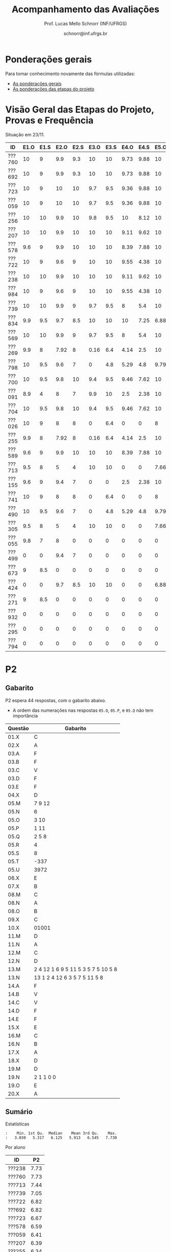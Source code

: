 # -*- coding: utf-8 -*-
# -*- mode: org -*-

#+Title: Acompanhamento das Avaliações
#+Author: Prof. Lucas Mello Schnorr (INF/UFRGS)
#+Date: schnorr@inf.ufrgs.br

#+LATEX_CLASS: article
#+LATEX_CLASS_OPTIONS: [10pt, a4paper]

#+OPTIONS: toc:nil
#+STARTUP: overview indent
#+TAGS: Lucas(L) noexport(n) deprecated(d)
#+EXPORT_SELECT_TAGS: export
#+EXPORT_EXCLUDE_TAGS: noexport

#+LATEX_HEADER: \usepackage[margin=1cm]{geometry}
#+LATEX_HEADER: \usepackage[utf8]{inputenc}
#+LATEX_HEADER: \usepackage[T1]{fontenc}

* Ponderações gerais

Para tomar conhecimento novamente das fórmulas utilizadas:
- [[./plano/index.org][As ponderações gerais]]
- [[./projeto/README.org][As ponderações das etapas do projeto]]

* Visão Geral das Etapas do Projeto, Provas e Frequência

Situação em 23/11.

| ID     | E1.O | E1.S | E2.O | E2.S | E3.O | E3.S | E4.O | E4.S | E5.O | E5.S |   P1 | Freq | Faltas |
|--------+------+------+------+------+------+------+------+------+------+------+------+------+--------|
| ???760 |   10 |    9 |  9.9 |  9.3 |   10 |   10 | 9.73 | 9.88 |   10 | 9.95 |   10 |  100 |      0 |
| ???692 |   10 |    9 |  9.9 |  9.3 |   10 |   10 | 9.73 | 9.88 |   10 | 9.95 |   10 |  100 |      0 |
| ???723 |   10 |    9 |   10 |   10 |  9.7 |  9.5 | 9.36 | 9.88 |   10 | 8.95 |   10 |   96 |      1 |
| ???059 |   10 |    9 |   10 |   10 |  9.7 |  9.5 | 9.36 | 9.88 |   10 | 8.95 |   10 |   81 |      5 |
| ???256 |   10 |   10 |  9.9 |   10 |  9.8 |  9.5 |   10 | 8.12 |   10 |  8.7 |   10 |   96 |      1 |
| ???207 |   10 |   10 |  9.9 |   10 |   10 |   10 | 9.11 | 9.62 |   10 |  7.7 | 8.75 |   96 |      1 |
| ???578 |  9.6 |    9 |  9.9 |   10 |   10 |   10 | 8.39 | 7.88 |   10 |  8.7 | 8.75 |   77 |      6 |
| ???722 |   10 |    9 |  9.6 |    9 |   10 |   10 | 9.55 | 4.38 |   10 | 9.95 | 8.75 |   77 |      6 |
| ???238 |   10 |   10 |  9.9 |   10 |   10 |   10 | 9.11 | 9.62 |   10 |  7.7 | 8.12 |   96 |      1 |
| ???984 |   10 |    9 |  9.6 |    9 |   10 |   10 | 9.55 | 4.38 |   10 | 9.95 | 8.12 |   81 |      5 |
| ???739 |   10 |   10 |  9.9 |    9 |  9.7 |  9.5 |    8 |  5.4 |   10 |  7.2 | 8.12 |   88 |      3 |
| ???834 |  9.9 |  9.5 |  9.7 |  8.5 |   10 |   10 |   10 | 7.25 | 6.88 | 5.95 | 8.12 |   92 |      2 |
| ???569 |   10 |   10 |  9.9 |    9 |  9.7 |  9.5 |    8 |  5.4 |   10 |  7.2 |  7.5 |   77 |      6 |
| ???269 |  9.9 |    8 | 7.92 |    8 | 0.16 |  6.4 | 4.14 |  2.5 |   10 |    7 | 9.38 |   85 |      4 |
| ???798 |   10 |  9.5 |  9.6 |    7 |    0 |  4.8 | 5.29 |  4.8 | 9.79 | 8.95 | 7.88 |   92 |      2 |
| ???700 |   10 |  9.5 |  9.8 |   10 |  9.4 |  9.5 | 9.46 | 7.62 |   10 | 6.95 | 4.38 |   96 |      1 |
| ???091 |  8.9 |    4 |    8 |    7 |  9.9 |   10 |  2.5 | 2.38 |   10 | 8.45 | 6.25 |   73 |      7 |
| ???704 |   10 |  9.5 |  9.8 |   10 |  9.4 |  9.5 | 9.46 | 7.62 |   10 | 6.95 | 3.12 |   96 |      1 |
| ???026 |   10 |    9 |    8 |    8 |    0 |  6.4 |    0 |    0 |    8 | 5.16 | 8.75 |   81 |      5 |
| ???255 |  9.9 |    8 | 7.92 |    8 | 0.16 |  6.4 | 4.14 |  2.5 |   10 |    7 | 6.12 |   81 |      5 |
| ???589 |  9.6 |    9 |  9.9 |   10 |   10 |   10 | 8.39 | 7.88 |   10 |  8.7 | 1.25 |  100 |      0 |
| ???713 |  9.5 |    8 |    5 |    4 |   10 |   10 |    0 |    0 | 7.66 |    4 | 6.62 |   77 |      6 |
| ???155 |  9.6 |    9 |  9.4 |    7 |    0 |    0 |  2.5 | 2.38 |   10 | 8.45 | 6.25 |  100 |      0 |
| ???741 |   10 |    9 |    8 |    8 |    0 |  6.4 |    0 |    0 |    8 | 5.16 | 6.25 |   96 |      1 |
| ???490 |   10 |  9.5 |  9.6 |    7 |    0 |  4.8 | 5.29 |  4.8 | 9.79 | 8.95 |  3.5 |   85 |      4 |
| ???305 |  9.5 |    8 |    5 |    4 |   10 |   10 |    0 |    0 | 7.66 |    4 |    5 |   96 |      1 |
| ???055 |  9.8 |    7 |    8 |    0 |    0 |    0 |    0 |    0 |    0 |    0 | 9.88 |   73 |      7 |
| ???499 |    0 |    0 |  9.4 |    7 |    0 |    0 |    0 |    0 |    0 |    0 | 6.88 |   54 |     12 |
| ???673 |    9 |  8.5 |    0 |    0 |    0 |    0 |    0 |    0 |    0 |    0 | 8.75 |   77 |      6 |
| ???424 |    0 |    0 |  9.7 |  8.5 |   10 |   10 |    0 |    0 | 6.88 | 5.95 | 0.62 |   54 |     12 |
| ???271 |    9 |  8.5 |    0 |    0 |    0 |    0 |    0 |    0 |    0 |    0 | 8.12 |   88 |      3 |
| ???932 |    0 |    0 |    0 |    0 |    0 |    0 |    0 |    0 |    0 |    0 | 3.75 |   81 |      5 |
| ???295 |    0 |    0 |    0 |    0 |    0 |    0 |    0 |    0 |    0 |    0 | 0.62 |   50 |     13 |
| ???794 |    0 |    0 |    0 |    0 |    0 |    0 |    0 |    0 |    0 |    0 |    0 |   23 |     20 |

* P2 Detalhamento                                                  :noexport:
** Questões

- E1: Mapeamento sobre a gramática na declaração de arranjos multidimensionais
- E2: Qual o valor de Ca e endereço base
- E3: Implementação de curto-circuito
- E4: Alocação/atribuição de registradores
- E5: Correção de um dado esquema de tradução (if)
- E6: Geração de código e funcionamento sobre árvore/atributos
- E7: Grafo de fluxo de controle baseado em blocos básicos

** Discussão sobre respostas

Q1
- Realizar o mapeamento sobre a gramática
- Explicar cada atributo utilizado
- Utilizar uma gramática de atributos (sem vars. globais)

Q2
- Apresentar a árvore com atributos para tes
- Demonstrar a resposta 9284 incluindo a parcial R final em -2065
- Demonstrar a resposta 12904 (1024 . 4 . tamanho de tes)

Q3
- Em L-atribuído, portanto com atributos herdados
- Gerar código mínimo que demonstra a avaliação por controle de fluxo
- Não há necessidade de usar remendos, pois é L-atribuído
- Não usar avaliação numérica, pois curto-circuito implica em controle de fluxo

Q4
- Análise de vida das variáveis
  - s1: 2-5
  - s2: 3-5
  - s3: 4
  - s4: 5-6
  - s5: 6
  - s6: NA
- Conclusão
  - s1 a s3 se interferem
  - s4 interfere com s1, s2, e s5
- É 3 o número mínimo de registradores 
- Fornecer uma alocação válida
  - s1, s5, s6 ficam em R1
  - s2 em R2
  - s3, s4 em R3

Q5
- Substituir F por S na primeira regra
  - Ou renomear S para F
- B.f = rot() ao invés de B.f = B.t
- Após o S1.code, devemos ter um "jumpI S1.next"
- A correção do uso de fp e bss é opcional
- Não remover partes (por exemplo S1.next = S.next)
  - Elas tem uma função

Q6
- Definir todos os atributos sobre a árvore
- Atributos devem estar definidos na ordem correta
- Código gerado deve estar semanticamente correto

Q7
- Ver grafos.org, slide "Exemplo 2 – quicksort TAC (líderes)"
- Líderes: 1, 5, 9, 13, 14, 23
- Apresentar o grafo com os blocos básicos e suas instruções

** Detalhamento por questão

| ID     |  E1 |  E2 |  E3 |  E4 |  E5 |  E6 |  E7 |
|--------+-----+-----+-----+-----+-----+-----+-----|
| ???028 | nil | nil | nil | nil | nil | nil | nil |
| ???587 |   2 | 0.8 | 1.2 |   0 |   1 | 0.5 |   1 |
| ???759 | nil | nil | nil | nil | nil | nil | nil |
| ???262 |   2 |   0 | 0.5 | 1.5 | 0.3 |   1 |   1 |
| ???691 | nil | nil | nil | nil | nil | nil | nil |
| ???354 | 0.3 | 0.5 | 0.3 | 0.3 |   0 | 0.5 |   1 |
| ???676 |   2 |   0 |   0 | 1.2 |   1 | 1.5 |   1 |
| ???524 | 1.5 | 1.2 |   0 |   0 |   1 | 0.7 |   1 |
| ???664 | 1.5 | 0.7 | 1.5 |   0 |   1 | 1.5 |   1 |
| ???845 | 0.5 |   0 |   0 | 0.5 |   1 | 0.5 |   0 |
| ???175 |   0 |   0 |   0 | 1.5 |   1 | 1.5 |   1 |
| ???688 | 0.5 |   0 |   0 |   1 |   1 | 1.5 |   1 |
| ???865 | 0.3 |   0 | 0.7 | 0.5 | 0.7 | 0.7 | 0.5 |
| ???686 | nil | nil | nil | nil | nil | nil | nil |
| ???679 | nil | nil | nil | nil | nil | nil | nil |
| ???249 |   2 | 1.2 |   0 | 1.5 | 0.9 | 0.7 |   1 |
| ???822 |   2 | 0.5 | 0.3 |   0 |   0 | 1.5 |   1 |
| ???516 | 1.3 | 0.5 |   0 | 1.5 |   1 | 0.5 |   1 |
| ???274 |   2 | 0.5 |   0 | 1.5 | 0.7 |   1 |   1 |
| ???332 |   0 | 0.3 |   0 | 1.5 |   1 |   1 |   1 |
| ???675 |   2 | 0.5 | 0.7 | 1.5 | 0.8 | 1.5 |   1 |
| ???271 | 0.3 | 0.3 |   0 | 0.3 |   0 | 0.3 |   1 |
| ???416 |   2 | 1.2 |   0 | 0.3 | 0.8 |   1 |   1 |
| ???728 | 0.3 |   0 |   0 | 0.5 | 0.5 | 0.3 |   1 |
| ???572 |   0 |   0 |   0 | 0.5 |   0 |   0 |   1 |
| ???090 | nil | nil | nil | nil | nil | nil | nil |
| ???722 | nil | nil | nil | nil | nil | nil | nil |
| ???261 | nil | nil | nil | nil | nil | nil | nil |
| ???410 | 1.5 |   0 |   0 | 1.5 | 0.9 | 0.3 |   1 |
| ???601 |   2 | 1.3 |   0 | 1.3 |   1 | 1.5 |   1 |
| ???369 | nil | nil | nil | nil | nil | nil | nil |
| ???681 | nil | nil | nil | nil | nil | nil | nil |
| ???665 |   2 | 1.5 | 1.5 | 1.3 |   1 | 1.5 |   1 |
| ???670 | 1.9 | 0.3 |   0 | 1.5 | 0.5 |   0 |   1 |

* P2
** Gabarito

P2 espera 44 respostas, com o gabarito abaixo.
- A ordem das numerações nas respostas =05.O=, =05.P=, e =05.Q= não tem importância

| Questão | Gabarito                           |
|---------+------------------------------------|
| 01.X    | C                                  |
| 02.X    | A                                  |
| 03.A    | F                                  |
| 03.B    | F                                  |
| 03.C    | V                                  |
| 03.D    | F                                  |
| 03.E    | F                                  |
| 04.X    | D                                  |
| 05.M    | 7 9 12                             |
| 05.N    | 6                                  |
| 05.O    | 3 10                               |
| 05.P    | 1 11                               |
| 05.Q    | 2 5 8                              |
| 05.R    | 4                                  |
| 05.S    | 8                                  |
| 05.T    | -337                               |
| 05.U    | 3972                               |
| 06.X    | E                                  |
| 07.X    | B                                  |
| 08.M    | C                                  |
| 08.N    | A                                  |
| 08.O    | B                                  |
| 09.X    | C                                  |
| 10.X    | 01001                              |
| 11.M    | D                                  |
| 11.N    | A                                  |
| 12.M    | C                                  |
| 12.N    | D                                  |
| 13.M    | 2 4 12 1 6 9 5 11 5 3 5 7 5 10 5 8 |
| 13.N    | 13 1 2 4 12 6 3 5 7 5 11 5 8       |
| 14.A    | F                                  |
| 14.B    | V                                  |
| 14.C    | V                                  |
| 14.D    | F                                  |
| 14.E    | F                                  |
| 15.X    | E                                  |
| 16.M    | C                                  |
| 16.N    | B                                  |
| 17.X    | A                                  |
| 18.X    | D                                  |
| 19.M    | D                                  |
| 19.N    | 2 1 1 0 0                          |
| 19.O    | E                                  |
| 20.X    | A                                  |
** Sumário

Estatísticas

#+BEGIN_EXAMPLE
:    Min. 1st Qu.  Median    Mean 3rd Qu.    Max. 
:   3.030   5.317   6.125   5.913   6.545   7.730
#+END_EXAMPLE

Por aluno

| ID     |   P2 |
|--------+------|
| ???238 | 7.73 |
| ???760 | 7.73 |
| ???713 | 7.44 |
| ???739 | 7.05 |
| ???722 | 6.82 |
| ???692 | 6.82 |
| ???723 | 6.67 |
| ???578 | 6.59 |
| ???059 | 6.41 |
| ???207 | 6.39 |
| ???255 | 6.34 |
| ???834 | 6.28 |
| ???589 | 6.28 |
| ???055 | 6.15 |
| ???984 | 6.14 |
| ???704 | 6.11 |
| ???091 |    6 |
| ???256 | 5.91 |
| ???424 | 5.91 |
| ???741 | 5.68 |
| ???700 | 5.68 |
| ???305 | 5.58 |
| ???269 | 5.23 |
| ???271 |    5 |
| ???569 |    5 |
| ???490 | 4.87 |
| ???673 | 4.74 |
| ???155 | 4.55 |
| ???932 | 3.26 |
| ???798 | 3.03 |

** Taxa de acertos por questão

No alto da tabela, podemos ver que houveram 100% de acertos na questão
=05.R= (parabéns turma). No entanto, no fim da tabela, vemos que ninguém
acertou a questão =05.T= (cálculo do Ca para um arranjo
multidimensional).

| Questão | Respostas | Corretas | Taxa |
|---------+-----------+----------+------|
| 05.R    |        27 |       27 |  100 |
| 03.C    |        30 |       29 |   97 |
| 05.N    |        27 |       26 |   96 |
| 03.D    |        30 |       28 |   93 |
| 07.X    |        30 |       28 |   93 |
| 03.B    |        30 |       27 |   90 |
| 06.X    |        30 |       27 |   90 |
| 12.M    |        30 |       27 |   90 |
| 12.N    |        30 |       27 |   90 |
| 05.Q    |        27 |       24 |   89 |
| 01.X    |        30 |       25 |   83 |
| 14.E    |        30 |       24 |   80 |
| 16.M    |        30 |       24 |   80 |
| 14.D    |        30 |       23 |   77 |
| 16.N    |        30 |       23 |   77 |
| 02.X    |        30 |       22 |   73 |
| 04.X    |        30 |       22 |   73 |
| 14.A    |        30 |       22 |   73 |
| 11.M    |        30 |       21 |   70 |
| 14.B    |        30 |       21 |   70 |
| 14.C    |        29 |       20 |   69 |
| 05.O    |        27 |       18 |   67 |
| 05.P    |        27 |       18 |   67 |
| 08.O    |        30 |       20 |   67 |
| 11.N    |        30 |       20 |   67 |
| 20.X    |        30 |       18 |   60 |
| 19.M    |        30 |       17 |   57 |
| 03.E    |        30 |       16 |   53 |
| 05.M    |        27 |       14 |   52 |
| 03.A    |        30 |       15 |   50 |
| 08.M    |        30 |       14 |   47 |
| 05.S    |        24 |       11 |   46 |
| 15.X    |        30 |       10 |   33 |
| 19.O    |        30 |       10 |   33 |
| 09.X    |        30 |        8 |   27 |
| 10.X    |        30 |        4 |   13 |
| 17.X    |        30 |        4 |   13 |
| 13.M    |        20 |        2 |   10 |
| 13.N    |        20 |        2 |   10 |
| 08.N    |        29 |        2 |    7 |
| 18.X    |        30 |        2 |    7 |
| 05.U    |        21 |        1 |    5 |
| 19.N    |        27 |        1 |    4 |
| 05.T    |        20 |        0 |    0 |
** Detalhamento

São listadas todas as =1252= respostas com valores:
- Foram portanto omitidas as questões não respondidas.

| ID     | Questão | Resposta                              | Gabarito                           | Correta |
|--------+---------+---------------------------------------+------------------------------------+---------|
| ???055 | 01.X    | B                                     | C                                  | FALSE   |
| ???055 | 02.X    | D                                     | A                                  | FALSE   |
| ???055 | 03.A    | F                                     | F                                  | TRUE    |
| ???055 | 03.B    | V                                     | F                                  | FALSE   |
| ???055 | 03.C    | V                                     | V                                  | TRUE    |
| ???055 | 03.D    | F                                     | F                                  | TRUE    |
| ???055 | 03.E    | V                                     | F                                  | FALSE   |
| ???055 | 04.X    | D                                     | D                                  | TRUE    |
| ???055 | 05.M    | 7 9 12                                | 7 9 12                             | TRUE    |
| ???055 | 05.N    | 6                                     | 6                                  | TRUE    |
| ???055 | 05.O    | 10 3                                  | 3 10                               | TRUE    |
| ???055 | 05.P    | 11 1                                  | 1 11                               | TRUE    |
| ???055 | 05.Q    | 2 5 8                                 | 2 5 8                              | TRUE    |
| ???055 | 05.R    | 4                                     | 4                                  | TRUE    |
| ???055 | 06.X    | E                                     | E                                  | TRUE    |
| ???055 | 07.X    | B                                     | B                                  | TRUE    |
| ???055 | 08.M    | B                                     | C                                  | FALSE   |
| ???055 | 08.N    | B                                     | A                                  | FALSE   |
| ???055 | 08.O    | B                                     | B                                  | TRUE    |
| ???055 | 09.X    | A                                     | C                                  | FALSE   |
| ???055 | 10.X    | 10100X                                | 01001X                             | FALSE   |
| ???055 | 11.M    | C                                     | D                                  | FALSE   |
| ???055 | 11.N    | D                                     | A                                  | FALSE   |
| ???055 | 12.M    | C                                     | C                                  | TRUE    |
| ???055 | 12.N    | D                                     | D                                  | TRUE    |
| ???055 | 14.A    | F                                     | F                                  | TRUE    |
| ???055 | 14.B    | F                                     | V                                  | FALSE   |
| ???055 | 14.C    | V                                     | V                                  | TRUE    |
| ???055 | 14.D    | F                                     | F                                  | TRUE    |
| ???055 | 14.E    | V                                     | F                                  | FALSE   |
| ???055 | 15.X    | E                                     | E                                  | TRUE    |
| ???055 | 16.M    | C                                     | C                                  | TRUE    |
| ???055 | 16.N    | B                                     | B                                  | TRUE    |
| ???055 | 17.X    | E                                     | A                                  | FALSE   |
| ???055 | 18.X    | B                                     | D                                  | FALSE   |
| ???055 | 19.M    | D                                     | D                                  | TRUE    |
| ???055 | 19.N    | 6                                     | 2 1 1 0 0                          | FALSE   |
| ???055 | 19.O    | E                                     | E                                  | TRUE    |
| ???055 | 20.X    | A                                     | A                                  | TRUE    |
| ???059 | 01.X    | C                                     | C                                  | TRUE    |
| ???059 | 02.X    | A                                     | A                                  | TRUE    |
| ???059 | 03.A    | F                                     | F                                  | TRUE    |
| ???059 | 03.B    | F                                     | F                                  | TRUE    |
| ???059 | 03.C    | V                                     | V                                  | TRUE    |
| ???059 | 03.D    | F                                     | F                                  | TRUE    |
| ???059 | 03.E    | V                                     | F                                  | FALSE   |
| ???059 | 04.X    | D                                     | D                                  | TRUE    |
| ???059 | 05.M    | 7 9 12                                | 7 9 12                             | TRUE    |
| ???059 | 05.N    | 6                                     | 6                                  | TRUE    |
| ???059 | 05.O    | 3 10                                  | 3 10                               | TRUE    |
| ???059 | 05.P    | 1 11                                  | 1 11                               | TRUE    |
| ???059 | 05.Q    | 2 5 8                                 | 2 5 8                              | TRUE    |
| ???059 | 05.R    | 4                                     | 4                                  | TRUE    |
| ???059 | 06.X    | E                                     | E                                  | TRUE    |
| ???059 | 07.X    | B                                     | B                                  | TRUE    |
| ???059 | 08.M    | B                                     | C                                  | FALSE   |
| ???059 | 08.N    | B                                     | A                                  | FALSE   |
| ???059 | 08.O    | E                                     | B                                  | FALSE   |
| ???059 | 09.X    | B                                     | C                                  | FALSE   |
| ???059 | 10.X    | 10100X                                | 01001X                             | FALSE   |
| ???059 | 11.M    | E                                     | D                                  | FALSE   |
| ???059 | 11.N    | A                                     | A                                  | TRUE    |
| ???059 | 12.M    | C                                     | C                                  | TRUE    |
| ???059 | 12.N    | D                                     | D                                  | TRUE    |
| ???059 | 14.A    | F                                     | F                                  | TRUE    |
| ???059 | 14.B    | F                                     | V                                  | FALSE   |
| ???059 | 14.C    | V                                     | V                                  | TRUE    |
| ???059 | 14.D    | F                                     | F                                  | TRUE    |
| ???059 | 14.E    | F                                     | F                                  | TRUE    |
| ???059 | 15.X    | C                                     | E                                  | FALSE   |
| ???059 | 16.M    | C                                     | C                                  | TRUE    |
| ???059 | 16.N    | B                                     | B                                  | TRUE    |
| ???059 | 17.X    | E                                     | A                                  | FALSE   |
| ???059 | 18.X    | B                                     | D                                  | FALSE   |
| ???059 | 19.M    | D                                     | D                                  | TRUE    |
| ???059 | 19.N    | 4                                     | 2 1 1 0 0                          | FALSE   |
| ???059 | 19.O    | C                                     | E                                  | FALSE   |
| ???059 | 20.X    | D                                     | A                                  | FALSE   |
| ???091 | 01.X    | C                                     | C                                  | TRUE    |
| ???091 | 02.X    | A                                     | A                                  | TRUE    |
| ???091 | 03.A    | F                                     | F                                  | TRUE    |
| ???091 | 03.B    | F                                     | F                                  | TRUE    |
| ???091 | 03.C    | V                                     | V                                  | TRUE    |
| ???091 | 03.D    | F                                     | F                                  | TRUE    |
| ???091 | 03.E    | F                                     | F                                  | TRUE    |
| ???091 | 04.X    | D                                     | D                                  | TRUE    |
| ???091 | 05.M    | 7 9                                   | 7 9 12                             | FALSE   |
| ???091 | 05.N    | 6                                     | 6                                  | TRUE    |
| ???091 | 05.O    | 3 10 12                               | 3 10                               | FALSE   |
| ???091 | 05.P    | 1 11 12                               | 1 11                               | FALSE   |
| ???091 | 05.Q    | 5 8 2                                 | 2 5 8                              | TRUE    |
| ???091 | 05.R    | 4                                     | 4                                  | TRUE    |
| ???091 | 05.S    | 11                                    | 8                                  | FALSE   |
| ???091 | 06.X    | E                                     | E                                  | TRUE    |
| ???091 | 07.X    | B                                     | B                                  | TRUE    |
| ???091 | 08.M    | E                                     | C                                  | FALSE   |
| ???091 | 08.N    | B                                     | A                                  | FALSE   |
| ???091 | 08.O    | B                                     | B                                  | TRUE    |
| ???091 | 09.X    | C                                     | C                                  | TRUE    |
| ???091 | 10.X    | 10100X                                | 01001X                             | FALSE   |
| ???091 | 11.M    | D                                     | D                                  | TRUE    |
| ???091 | 11.N    | D                                     | A                                  | FALSE   |
| ???091 | 12.M    | C                                     | C                                  | TRUE    |
| ???091 | 12.N    | D                                     | D                                  | TRUE    |
| ???091 | 14.A    | V                                     | F                                  | FALSE   |
| ???091 | 14.B    | F                                     | V                                  | FALSE   |
| ???091 | 14.C    | V                                     | V                                  | TRUE    |
| ???091 | 14.D    | F                                     | F                                  | TRUE    |
| ???091 | 14.E    | V                                     | F                                  | FALSE   |
| ???091 | 15.X    | E                                     | E                                  | TRUE    |
| ???091 | 16.M    | C                                     | C                                  | TRUE    |
| ???091 | 16.N    | B                                     | B                                  | TRUE    |
| ???091 | 17.X    | C                                     | A                                  | FALSE   |
| ???091 | 18.X    | A                                     | D                                  | FALSE   |
| ???091 | 19.M    | D                                     | D                                  | TRUE    |
| ???091 | 19.N    | 6                                     | 2 1 1 0 0                          | FALSE   |
| ???091 | 19.O    | D                                     | E                                  | FALSE   |
| ???091 | 20.X    | E                                     | A                                  | FALSE   |
| ???155 | 01.X    | C                                     | C                                  | TRUE    |
| ???155 | 02.X    | D                                     | A                                  | FALSE   |
| ???155 | 03.A    | F                                     | F                                  | TRUE    |
| ???155 | 03.B    | F                                     | F                                  | TRUE    |
| ???155 | 03.C    | V                                     | V                                  | TRUE    |
| ???155 | 03.D    | F                                     | F                                  | TRUE    |
| ???155 | 03.E    | V                                     | F                                  | FALSE   |
| ???155 | 04.X    | B                                     | D                                  | FALSE   |
| ???155 | 05.M    | 7 9                                   | 7 9 12                             | FALSE   |
| ???155 | 05.N    | 6                                     | 6                                  | TRUE    |
| ???155 | 05.O    | 3 10 12                               | 3 10                               | FALSE   |
| ???155 | 05.P    | 1 11 12                               | 1 11                               | FALSE   |
| ???155 | 05.Q    | 5 8 2                                 | 2 5 8                              | TRUE    |
| ???155 | 05.R    | 4                                     | 4                                  | TRUE    |
| ???155 | 05.S    | 8                                     | 8                                  | TRUE    |
| ???155 | 05.T    | 348                                   | -337                               | FALSE   |
| ???155 | 05.U    | 348                                   | 3972                               | FALSE   |
| ???155 | 06.X    | E                                     | E                                  | TRUE    |
| ???155 | 07.X    | B                                     | B                                  | TRUE    |
| ???155 | 08.M    | A                                     | C                                  | FALSE   |
| ???155 | 08.N    | B                                     | A                                  | FALSE   |
| ???155 | 08.O    | B                                     | B                                  | TRUE    |
| ???155 | 09.X    | C                                     | C                                  | TRUE    |
| ???155 | 10.X    | 10101X                                | 01001X                             | FALSE   |
| ???155 | 11.M    | C                                     | D                                  | FALSE   |
| ???155 | 11.N    | E                                     | A                                  | FALSE   |
| ???155 | 12.M    | C                                     | C                                  | TRUE    |
| ???155 | 12.N    | D                                     | D                                  | TRUE    |
| ???155 | 13.M    | 2                                     | 2 4 12 1 6 9 5 11 5 3 5 7 5 10 5 8 | FALSE   |
| ???155 | 13.N    | 13 2                                  | 13 1 2 4 12 6 3 5 7 5 11 5 8       | FALSE   |
| ???155 | 14.A    | F                                     | F                                  | TRUE    |
| ???155 | 14.B    | V                                     | V                                  | TRUE    |
| ???155 | 14.C    | V                                     | V                                  | TRUE    |
| ???155 | 14.D    | V                                     | F                                  | FALSE   |
| ???155 | 14.E    | F                                     | F                                  | TRUE    |
| ???155 | 15.X    | C                                     | E                                  | FALSE   |
| ???155 | 16.M    | D                                     | C                                  | FALSE   |
| ???155 | 16.N    | A                                     | B                                  | FALSE   |
| ???155 | 17.X    | C                                     | A                                  | FALSE   |
| ???155 | 18.X    | D                                     | D                                  | TRUE    |
| ???155 | 19.M    | A                                     | D                                  | FALSE   |
| ???155 | 19.N    | 1 0 0 0 0                             | 2 1 1 0 0                          | FALSE   |
| ???155 | 19.O    | D                                     | E                                  | FALSE   |
| ???155 | 20.X    | E                                     | A                                  | FALSE   |
| ???207 | 01.X    | C                                     | C                                  | TRUE    |
| ???207 | 02.X    | A                                     | A                                  | TRUE    |
| ???207 | 03.A    | V                                     | F                                  | FALSE   |
| ???207 | 03.B    | F                                     | F                                  | TRUE    |
| ???207 | 03.C    | V                                     | V                                  | TRUE    |
| ???207 | 03.D    | F                                     | F                                  | TRUE    |
| ???207 | 03.E    | F                                     | F                                  | TRUE    |
| ???207 | 04.X    | C                                     | D                                  | FALSE   |
| ???207 | 05.S    | 16                                    | 8                                  | FALSE   |
| ???207 | 06.X    | E                                     | E                                  | TRUE    |
| ???207 | 07.X    | B                                     | B                                  | TRUE    |
| ???207 | 08.M    | C                                     | C                                  | TRUE    |
| ???207 | 08.N    | B                                     | A                                  | FALSE   |
| ???207 | 08.O    | B                                     | B                                  | TRUE    |
| ???207 | 09.X    | D                                     | C                                  | FALSE   |
| ???207 | 10.X    | 10100X                                | 01001X                             | FALSE   |
| ???207 | 11.M    | C                                     | D                                  | FALSE   |
| ???207 | 11.N    | D                                     | A                                  | FALSE   |
| ???207 | 12.M    | C                                     | C                                  | TRUE    |
| ???207 | 12.N    | D                                     | D                                  | TRUE    |
| ???207 | 13.M    | 2 4 12 1 6 9 5 11 5 3 5 7 5 10 5 8    | 2 4 12 1 6 9 5 11 5 3 5 7 5 10 5 8 | TRUE    |
| ???207 | 13.N    | 13 16 1 2 12 6 15 5 7 5 11 5 8        | 13 1 2 4 12 6 3 5 7 5 11 5 8       | FALSE   |
| ???207 | 14.A    | F                                     | F                                  | TRUE    |
| ???207 | 14.B    | V                                     | V                                  | TRUE    |
| ???207 | 14.C    | V                                     | V                                  | TRUE    |
| ???207 | 14.D    | F                                     | F                                  | TRUE    |
| ???207 | 14.E    | F                                     | F                                  | TRUE    |
| ???207 | 15.X    | D                                     | E                                  | FALSE   |
| ???207 | 16.M    | C                                     | C                                  | TRUE    |
| ???207 | 16.N    | B                                     | B                                  | TRUE    |
| ???207 | 17.X    | E                                     | A                                  | FALSE   |
| ???207 | 18.X    | B                                     | D                                  | FALSE   |
| ???207 | 19.M    | D                                     | D                                  | TRUE    |
| ???207 | 19.N    | 8 6 1 0 0                             | 2 1 1 0 0                          | FALSE   |
| ???207 | 19.O    | E                                     | E                                  | TRUE    |
| ???207 | 20.X    | A                                     | A                                  | TRUE    |
| ???238 | 01.X    | C                                     | C                                  | TRUE    |
| ???238 | 02.X    | A                                     | A                                  | TRUE    |
| ???238 | 03.A    | F                                     | F                                  | TRUE    |
| ???238 | 03.B    | F                                     | F                                  | TRUE    |
| ???238 | 03.C    | V                                     | V                                  | TRUE    |
| ???238 | 03.D    | F                                     | F                                  | TRUE    |
| ???238 | 03.E    | V                                     | F                                  | FALSE   |
| ???238 | 04.X    | D                                     | D                                  | TRUE    |
| ???238 | 05.M    | 7 9 12                                | 7 9 12                             | TRUE    |
| ???238 | 05.N    | 6                                     | 6                                  | TRUE    |
| ???238 | 05.O    | 3 10                                  | 3 10                               | TRUE    |
| ???238 | 05.P    | 1 11                                  | 1 11                               | TRUE    |
| ???238 | 05.Q    | 5 8 2                                 | 2 5 8                              | TRUE    |
| ???238 | 05.R    | 4                                     | 4                                  | TRUE    |
| ???238 | 05.S    | 8                                     | 8                                  | TRUE    |
| ???238 | 05.T    | 88                                    | -337                               | FALSE   |
| ???238 | 05.U    | 993                                   | 3972                               | FALSE   |
| ???238 | 06.X    | E                                     | E                                  | TRUE    |
| ???238 | 07.X    | B                                     | B                                  | TRUE    |
| ???238 | 08.M    | C                                     | C                                  | TRUE    |
| ???238 | 08.N    | A                                     | A                                  | TRUE    |
| ???238 | 08.O    | B                                     | B                                  | TRUE    |
| ???238 | 09.X    | B                                     | C                                  | FALSE   |
| ???238 | 10.X    | 01001X                                | 01001X                             | TRUE    |
| ???238 | 11.M    | D                                     | D                                  | TRUE    |
| ???238 | 11.N    | A                                     | A                                  | TRUE    |
| ???238 | 12.M    | C                                     | C                                  | TRUE    |
| ???238 | 12.N    | D                                     | D                                  | TRUE    |
| ???238 | 13.M    | 2 4 12 13 1 6 9 5 11 5 3 5 7 5 10 5 8 | 2 4 12 1 6 9 5 11 5 3 5 7 5 10 5 8 | FALSE   |
| ???238 | 13.N    | 13 1 2 4 12 6 3 5 7 5 11 5 8          | 13 1 2 4 12 6 3 5 7 5 11 5 8       | TRUE    |
| ???238 | 14.A    | F                                     | F                                  | TRUE    |
| ???238 | 14.B    | V                                     | V                                  | TRUE    |
| ???238 | 14.C    | F                                     | V                                  | FALSE   |
| ???238 | 14.D    | F                                     | F                                  | TRUE    |
| ???238 | 14.E    | F                                     | F                                  | TRUE    |
| ???238 | 15.X    | E                                     | E                                  | TRUE    |
| ???238 | 16.M    | C                                     | C                                  | TRUE    |
| ???238 | 16.N    | B                                     | B                                  | TRUE    |
| ???238 | 17.X    | E                                     | A                                  | FALSE   |
| ???238 | 18.X    | B                                     | D                                  | FALSE   |
| ???238 | 19.M    | D                                     | D                                  | TRUE    |
| ???238 | 19.N    | 8 6 1 0                               | 2 1 1 0 0                          | FALSE   |
| ???238 | 19.O    | B                                     | E                                  | FALSE   |
| ???238 | 20.X    | A                                     | A                                  | TRUE    |
| ???255 | 01.X    | C                                     | C                                  | TRUE    |
| ???255 | 02.X    | A                                     | A                                  | TRUE    |
| ???255 | 03.A    | F                                     | F                                  | TRUE    |
| ???255 | 03.B    | F                                     | F                                  | TRUE    |
| ???255 | 03.C    | V                                     | V                                  | TRUE    |
| ???255 | 03.D    | F                                     | F                                  | TRUE    |
| ???255 | 03.E    | F                                     | F                                  | TRUE    |
| ???255 | 04.X    | A                                     | D                                  | FALSE   |
| ???255 | 05.M    | 12 7 9                                | 7 9 12                             | FALSE   |
| ???255 | 05.N    | 6                                     | 6                                  | TRUE    |
| ???255 | 05.O    | 3 10                                  | 3 10                               | TRUE    |
| ???255 | 05.P    | 1 11                                  | 1 11                               | TRUE    |
| ???255 | 05.Q    | 5 8 2                                 | 2 5 8                              | TRUE    |
| ???255 | 05.R    | 4                                     | 4                                  | TRUE    |
| ???255 | 05.S    | 16                                    | 8                                  | FALSE   |
| ???255 | 05.T    | 1444                                  | -337                               | FALSE   |
| ???255 | 05.U    | 1444                                  | 3972                               | FALSE   |
| ???255 | 06.X    | E                                     | E                                  | TRUE    |
| ???255 | 07.X    | B                                     | B                                  | TRUE    |
| ???255 | 08.M    | B                                     | C                                  | FALSE   |
| ???255 | 08.N    | C                                     | A                                  | FALSE   |
| ???255 | 08.O    | E                                     | B                                  | FALSE   |
| ???255 | 09.X    | C                                     | C                                  | TRUE    |
| ???255 | 10.X    | 10101X                                | 01001X                             | FALSE   |
| ???255 | 11.M    | D                                     | D                                  | TRUE    |
| ???255 | 11.N    | A                                     | A                                  | TRUE    |
| ???255 | 12.M    | C                                     | C                                  | TRUE    |
| ???255 | 12.N    | D                                     | D                                  | TRUE    |
| ???255 | 14.A    | F                                     | F                                  | TRUE    |
| ???255 | 14.B    | V                                     | V                                  | TRUE    |
| ???255 | 14.D    | F                                     | F                                  | TRUE    |
| ???255 | 14.E    | V                                     | F                                  | FALSE   |
| ???255 | 15.X    | A                                     | E                                  | FALSE   |
| ???255 | 16.M    | C                                     | C                                  | TRUE    |
| ???255 | 16.N    | B                                     | B                                  | TRUE    |
| ???255 | 17.X    | A                                     | A                                  | TRUE    |
| ???255 | 18.X    | B                                     | D                                  | FALSE   |
| ???255 | 19.M    | E                                     | D                                  | FALSE   |
| ???255 | 19.N    | 8 7 4 3 3                             | 2 1 1 0 0                          | FALSE   |
| ???255 | 19.O    | D                                     | E                                  | FALSE   |
| ???255 | 20.X    | A                                     | A                                  | TRUE    |
| ???256 | 01.X    | C                                     | C                                  | TRUE    |
| ???256 | 02.X    | A                                     | A                                  | TRUE    |
| ???256 | 03.A    | F                                     | F                                  | TRUE    |
| ???256 | 03.B    | V                                     | F                                  | FALSE   |
| ???256 | 03.C    | F                                     | V                                  | FALSE   |
| ???256 | 03.D    | V                                     | F                                  | FALSE   |
| ???256 | 03.E    | V                                     | F                                  | FALSE   |
| ???256 | 04.X    | D                                     | D                                  | TRUE    |
| ???256 | 05.M    | 7 9 12                                | 7 9 12                             | TRUE    |
| ???256 | 05.N    | 6                                     | 6                                  | TRUE    |
| ???256 | 05.O    | 3 10                                  | 3 10                               | TRUE    |
| ???256 | 05.P    | 1 11                                  | 1 11                               | TRUE    |
| ???256 | 05.Q    | 5 8 2                                 | 2 5 8                              | TRUE    |
| ???256 | 05.R    | 4                                     | 4                                  | TRUE    |
| ???256 | 05.S    | -8                                    | 8                                  | FALSE   |
| ???256 | 05.T    | -330                                  | -337                               | FALSE   |
| ???256 | 05.U    | 18480                                 | 3972                               | FALSE   |
| ???256 | 06.X    | E                                     | E                                  | TRUE    |
| ???256 | 07.X    | B                                     | B                                  | TRUE    |
| ???256 | 08.M    | B                                     | C                                  | FALSE   |
| ???256 | 08.N    | C                                     | A                                  | FALSE   |
| ???256 | 08.O    | B                                     | B                                  | TRUE    |
| ???256 | 09.X    | D                                     | C                                  | FALSE   |
| ???256 | 10.X    | 10100X                                | 01001X                             | FALSE   |
| ???256 | 11.M    | D                                     | D                                  | TRUE    |
| ???256 | 11.N    | A                                     | A                                  | TRUE    |
| ???256 | 12.M    | C                                     | C                                  | TRUE    |
| ???256 | 12.N    | D                                     | D                                  | TRUE    |
| ???256 | 13.M    | 2 4 12 1 6 9 11 3 7 10 8              | 2 4 12 1 6 9 5 11 5 3 5 7 5 10 5 8 | FALSE   |
| ???256 | 13.N    | 13 16 1 2 12 6 15 7 11 8              | 13 1 2 4 12 6 3 5 7 5 11 5 8       | FALSE   |
| ???256 | 14.A    | F                                     | F                                  | TRUE    |
| ???256 | 14.B    | V                                     | V                                  | TRUE    |
| ???256 | 14.C    | F                                     | V                                  | FALSE   |
| ???256 | 14.D    | F                                     | F                                  | TRUE    |
| ???256 | 14.E    | V                                     | F                                  | FALSE   |
| ???256 | 15.X    | E                                     | E                                  | TRUE    |
| ???256 | 16.M    | C                                     | C                                  | TRUE    |
| ???256 | 16.N    | B                                     | B                                  | TRUE    |
| ???256 | 17.X    | B                                     | A                                  | FALSE   |
| ???256 | 18.X    | B                                     | D                                  | FALSE   |
| ???256 | 19.M    | D                                     | D                                  | TRUE    |
| ???256 | 19.N    | 3                                     | 2 1 1 0 0                          | FALSE   |
| ???256 | 19.O    | E                                     | E                                  | TRUE    |
| ???256 | 20.X    | A                                     | A                                  | TRUE    |
| ???269 | 01.X    | C                                     | C                                  | TRUE    |
| ???269 | 02.X    | D                                     | A                                  | FALSE   |
| ???269 | 03.A    | V                                     | F                                  | FALSE   |
| ???269 | 03.B    | F                                     | F                                  | TRUE    |
| ???269 | 03.C    | V                                     | V                                  | TRUE    |
| ???269 | 03.D    | F                                     | F                                  | TRUE    |
| ???269 | 03.E    | V                                     | F                                  | FALSE   |
| ???269 | 04.X    | D                                     | D                                  | TRUE    |
| ???269 | 05.M    | 7 9 12                                | 7 9 12                             | TRUE    |
| ???269 | 05.N    | 6                                     | 6                                  | TRUE    |
| ???269 | 05.O    | 3                                     | 3 10                               | FALSE   |
| ???269 | 05.P    | 11                                    | 1 11                               | FALSE   |
| ???269 | 05.Q    | 2 5                                   | 2 5 8                              | FALSE   |
| ???269 | 05.R    | 4                                     | 4                                  | TRUE    |
| ???269 | 05.S    | -2                                    | 8                                  | FALSE   |
| ???269 | 05.T    | -90                                   | -337                               | FALSE   |
| ???269 | 05.U    | 128                                   | 3972                               | FALSE   |
| ???269 | 06.X    | E                                     | E                                  | TRUE    |
| ???269 | 07.X    | B                                     | B                                  | TRUE    |
| ???269 | 08.M    | B                                     | C                                  | FALSE   |
| ???269 | 08.N    | A                                     | A                                  | TRUE    |
| ???269 | 08.O    | B                                     | B                                  | TRUE    |
| ???269 | 09.X    | D                                     | C                                  | FALSE   |
| ???269 | 10.X    | 10101X                                | 01001X                             | FALSE   |
| ???269 | 11.M    | D                                     | D                                  | TRUE    |
| ???269 | 11.N    | A                                     | A                                  | TRUE    |
| ???269 | 12.M    | C                                     | C                                  | TRUE    |
| ???269 | 12.N    | D                                     | D                                  | TRUE    |
| ???269 | 13.M    | 2 4 12 1 6 9 5 11 5 3 7 5 10 5 8      | 2 4 12 1 6 9 5 11 5 3 5 7 5 10 5 8 | FALSE   |
| ???269 | 13.N    | 13 2 4 1 12 3 5 7 5 11 5 8            | 13 1 2 4 12 6 3 5 7 5 11 5 8       | FALSE   |
| ???269 | 14.A    | F                                     | F                                  | TRUE    |
| ???269 | 14.B    | V                                     | V                                  | TRUE    |
| ???269 | 14.C    | F                                     | V                                  | FALSE   |
| ???269 | 14.D    | F                                     | F                                  | TRUE    |
| ???269 | 14.E    | F                                     | F                                  | TRUE    |
| ???269 | 15.X    | A                                     | E                                  | FALSE   |
| ???269 | 16.M    | C                                     | C                                  | TRUE    |
| ???269 | 16.N    | A                                     | B                                  | FALSE   |
| ???269 | 17.X    | E                                     | A                                  | FALSE   |
| ???269 | 18.X    | B                                     | D                                  | FALSE   |
| ???269 | 19.M    | D                                     | D                                  | TRUE    |
| ???269 | 19.N    | 9                                     | 2 1 1 0 0                          | FALSE   |
| ???269 | 19.O    | D                                     | E                                  | FALSE   |
| ???269 | 20.X    | A                                     | A                                  | TRUE    |
| ???271 | 01.X    | A                                     | C                                  | FALSE   |
| ???271 | 02.X    | A                                     | A                                  | TRUE    |
| ???271 | 03.A    | F                                     | F                                  | TRUE    |
| ???271 | 03.B    | F                                     | F                                  | TRUE    |
| ???271 | 03.C    | V                                     | V                                  | TRUE    |
| ???271 | 03.D    | F                                     | F                                  | TRUE    |
| ???271 | 03.E    | V                                     | F                                  | FALSE   |
| ???271 | 04.X    | C                                     | D                                  | FALSE   |
| ???271 | 05.M    | 12 7 9                                | 7 9 12                             | FALSE   |
| ???271 | 05.N    | 6                                     | 6                                  | TRUE    |
| ???271 | 05.O    | 10 3                                  | 3 10                               | TRUE    |
| ???271 | 05.P    | 1 11                                  | 1 11                               | TRUE    |
| ???271 | 05.Q    | 5 8 2                                 | 2 5 8                              | TRUE    |
| ???271 | 05.R    | 4                                     | 4                                  | TRUE    |
| ???271 | 05.U    | 2                                     | 3972                               | FALSE   |
| ???271 | 06.X    | B                                     | E                                  | FALSE   |
| ???271 | 07.X    | B                                     | B                                  | TRUE    |
| ???271 | 08.M    | D                                     | C                                  | FALSE   |
| ???271 | 08.N    | B                                     | A                                  | FALSE   |
| ???271 | 08.O    | B                                     | B                                  | TRUE    |
| ???271 | 09.X    | B                                     | C                                  | FALSE   |
| ???271 | 10.X    | 10101X                                | 01001X                             | FALSE   |
| ???271 | 11.M    | D                                     | D                                  | TRUE    |
| ???271 | 11.N    | D                                     | A                                  | FALSE   |
| ???271 | 12.M    | B                                     | C                                  | FALSE   |
| ???271 | 12.N    | D                                     | D                                  | TRUE    |
| ???271 | 14.A    | V                                     | F                                  | FALSE   |
| ???271 | 14.B    | V                                     | V                                  | TRUE    |
| ???271 | 14.C    | F                                     | V                                  | FALSE   |
| ???271 | 14.D    | F                                     | F                                  | TRUE    |
| ???271 | 14.E    | F                                     | F                                  | TRUE    |
| ???271 | 15.X    | C                                     | E                                  | FALSE   |
| ???271 | 16.M    | C                                     | C                                  | TRUE    |
| ???271 | 16.N    | B                                     | B                                  | TRUE    |
| ???271 | 17.X    | C                                     | A                                  | FALSE   |
| ???271 | 18.X    | B                                     | D                                  | FALSE   |
| ???271 | 19.M    | E                                     | D                                  | FALSE   |
| ???271 | 19.N    | 8                                     | 2 1 1 0 0                          | FALSE   |
| ???271 | 19.O    | B                                     | E                                  | FALSE   |
| ???271 | 20.X    | A                                     | A                                  | TRUE    |
| ???305 | 01.X    | C                                     | C                                  | TRUE    |
| ???305 | 02.X    | A                                     | A                                  | TRUE    |
| ???305 | 03.A    | V                                     | F                                  | FALSE   |
| ???305 | 03.B    | F                                     | F                                  | TRUE    |
| ???305 | 03.C    | V                                     | V                                  | TRUE    |
| ???305 | 03.D    | F                                     | F                                  | TRUE    |
| ???305 | 03.E    | V                                     | F                                  | FALSE   |
| ???305 | 04.X    | D                                     | D                                  | TRUE    |
| ???305 | 05.M    | 12 7 9                                | 7 9 12                             | FALSE   |
| ???305 | 05.N    | 6                                     | 6                                  | TRUE    |
| ???305 | 05.O    | 3                                     | 3 10                               | FALSE   |
| ???305 | 05.P    | 11 10 1                               | 1 11                               | FALSE   |
| ???305 | 05.Q    | 5 8 2                                 | 2 5 8                              | TRUE    |
| ???305 | 05.R    | 4                                     | 4                                  | TRUE    |
| ???305 | 05.S    | 8                                     | 8                                  | TRUE    |
| ???305 | 05.T    | -4                                    | -337                               | FALSE   |
| ???305 | 05.U    | 5296                                  | 3972                               | FALSE   |
| ???305 | 06.X    | E                                     | E                                  | TRUE    |
| ???305 | 07.X    | B                                     | B                                  | TRUE    |
| ???305 | 08.M    | C                                     | C                                  | TRUE    |
| ???305 | 08.N    | C                                     | A                                  | FALSE   |
| ???305 | 08.O    | B                                     | B                                  | TRUE    |
| ???305 | 09.X    | C                                     | C                                  | TRUE    |
| ???305 | 10.X    | 10100X                                | 01001X                             | FALSE   |
| ???305 | 11.M    | D                                     | D                                  | TRUE    |
| ???305 | 11.N    | A                                     | A                                  | TRUE    |
| ???305 | 12.M    | A                                     | C                                  | FALSE   |
| ???305 | 12.N    | D                                     | D                                  | TRUE    |
| ???305 | 13.M    | 2 16 9 5 11 12 1 15 5 7 5 10 5 8      | 2 4 12 1 6 9 5 11 5 3 5 7 5 10 5 8 | FALSE   |
| ???305 | 13.N    | 15 15 5 7 16 8                        | 13 1 2 4 12 6 3 5 7 5 11 5 8       | FALSE   |
| ???305 | 14.A    | F                                     | F                                  | TRUE    |
| ???305 | 14.B    | V                                     | V                                  | TRUE    |
| ???305 | 14.C    | V                                     | V                                  | TRUE    |
| ???305 | 14.D    | V                                     | F                                  | FALSE   |
| ???305 | 14.E    | F                                     | F                                  | TRUE    |
| ???305 | 15.X    | D                                     | E                                  | FALSE   |
| ???305 | 16.M    | D                                     | C                                  | FALSE   |
| ???305 | 16.N    | A                                     | B                                  | FALSE   |
| ???305 | 17.X    | B                                     | A                                  | FALSE   |
| ???305 | 18.X    | D                                     | D                                  | TRUE    |
| ???305 | 19.M    | A                                     | D                                  | FALSE   |
| ???305 | 19.O    | C                                     | E                                  | FALSE   |
| ???305 | 20.X    | A                                     | A                                  | TRUE    |
| ???424 | 01.X    | C                                     | C                                  | TRUE    |
| ???424 | 02.X    | A                                     | A                                  | TRUE    |
| ???424 | 03.A    | F                                     | F                                  | TRUE    |
| ???424 | 03.B    | F                                     | F                                  | TRUE    |
| ???424 | 03.C    | V                                     | V                                  | TRUE    |
| ???424 | 03.D    | F                                     | F                                  | TRUE    |
| ???424 | 03.E    | V                                     | F                                  | FALSE   |
| ???424 | 04.X    | D                                     | D                                  | TRUE    |
| ???424 | 05.M    | 7 9 12                                | 7 9 12                             | TRUE    |
| ???424 | 05.N    | 6                                     | 6                                  | TRUE    |
| ???424 | 05.O    | 3 10                                  | 3 10                               | TRUE    |
| ???424 | 05.P    | 1 11                                  | 1 11                               | TRUE    |
| ???424 | 05.Q    | 5 8 2                                 | 2 5 8                              | TRUE    |
| ???424 | 05.R    | 4                                     | 4                                  | TRUE    |
| ???424 | 05.S    | 8                                     | 8                                  | TRUE    |
| ???424 | 05.T    | 2880                                  | -337                               | FALSE   |
| ???424 | 05.U    | 4                                     | 3972                               | FALSE   |
| ???424 | 06.X    | E                                     | E                                  | TRUE    |
| ???424 | 07.X    | B                                     | B                                  | TRUE    |
| ???424 | 08.M    | A                                     | C                                  | FALSE   |
| ???424 | 08.N    | E                                     | A                                  | FALSE   |
| ???424 | 08.O    | B                                     | B                                  | TRUE    |
| ???424 | 09.X    | D                                     | C                                  | FALSE   |
| ???424 | 10.X    | 10100X                                | 01001X                             | FALSE   |
| ???424 | 11.M    | A                                     | D                                  | FALSE   |
| ???424 | 11.N    | A                                     | A                                  | TRUE    |
| ???424 | 12.M    | C                                     | C                                  | TRUE    |
| ???424 | 12.N    | D                                     | D                                  | TRUE    |
| ???424 | 13.M    | 2 4 12 1 6 9 5 11 5 7 5 10 5 8        | 2 4 12 1 6 9 5 11 5 3 5 7 5 10 5 8 | FALSE   |
| ???424 | 13.N    | 13 4 1 6 3 5 7 5 11 5 8               | 13 1 2 4 12 6 3 5 7 5 11 5 8       | FALSE   |
| ???424 | 14.A    | F                                     | F                                  | TRUE    |
| ???424 | 14.B    | V                                     | V                                  | TRUE    |
| ???424 | 14.C    | V                                     | V                                  | TRUE    |
| ???424 | 14.D    | V                                     | F                                  | FALSE   |
| ???424 | 14.E    | V                                     | F                                  | FALSE   |
| ???424 | 15.X    | C                                     | E                                  | FALSE   |
| ???424 | 16.M    | C                                     | C                                  | TRUE    |
| ???424 | 16.N    | B                                     | B                                  | TRUE    |
| ???424 | 17.X    | C                                     | A                                  | FALSE   |
| ???424 | 18.X    | B                                     | D                                  | FALSE   |
| ???424 | 19.M    | D                                     | D                                  | TRUE    |
| ???424 | 19.N    | 4                                     | 2 1 1 0 0                          | FALSE   |
| ???424 | 19.O    | C                                     | E                                  | FALSE   |
| ???424 | 20.X    | D                                     | A                                  | FALSE   |
| ???490 | 01.X    | E                                     | C                                  | FALSE   |
| ???490 | 02.X    | E                                     | A                                  | FALSE   |
| ???490 | 03.A    | V                                     | F                                  | FALSE   |
| ???490 | 03.B    | F                                     | F                                  | TRUE    |
| ???490 | 03.C    | V                                     | V                                  | TRUE    |
| ???490 | 03.D    | F                                     | F                                  | TRUE    |
| ???490 | 03.E    | F                                     | F                                  | TRUE    |
| ???490 | 04.X    | D                                     | D                                  | TRUE    |
| ???490 | 05.M    | 7 9                                   | 7 9 12                             | FALSE   |
| ???490 | 05.N    | 6                                     | 6                                  | TRUE    |
| ???490 | 05.O    | 10 3 12                               | 3 10                               | FALSE   |
| ???490 | 05.P    | 11 1 12                               | 1 11                               | FALSE   |
| ???490 | 05.Q    | 5 8 2                                 | 2 5 8                              | TRUE    |
| ???490 | 05.R    | 4                                     | 4                                  | TRUE    |
| ???490 | 05.S    | 11                                    | 8                                  | FALSE   |
| ???490 | 06.X    | E                                     | E                                  | TRUE    |
| ???490 | 07.X    | B                                     | B                                  | TRUE    |
| ???490 | 08.M    | E                                     | C                                  | FALSE   |
| ???490 | 08.N    | B                                     | A                                  | FALSE   |
| ???490 | 08.O    | E                                     | B                                  | FALSE   |
| ???490 | 09.X    | B                                     | C                                  | FALSE   |
| ???490 | 10.X    | 10101X                                | 01001X                             | FALSE   |
| ???490 | 11.M    | D                                     | D                                  | TRUE    |
| ???490 | 11.N    | A                                     | A                                  | TRUE    |
| ???490 | 12.M    | C                                     | C                                  | TRUE    |
| ???490 | 12.N    | D                                     | D                                  | TRUE    |
| ???490 | 14.A    | F                                     | F                                  | TRUE    |
| ???490 | 14.B    | V                                     | V                                  | TRUE    |
| ???490 | 14.C    | F                                     | V                                  | FALSE   |
| ???490 | 14.D    | V                                     | F                                  | FALSE   |
| ???490 | 14.E    | F                                     | F                                  | TRUE    |
| ???490 | 15.X    | C                                     | E                                  | FALSE   |
| ???490 | 16.M    | C                                     | C                                  | TRUE    |
| ???490 | 16.N    | B                                     | B                                  | TRUE    |
| ???490 | 17.X    | C                                     | A                                  | FALSE   |
| ???490 | 18.X    | C                                     | D                                  | FALSE   |
| ???490 | 19.M    | B                                     | D                                  | FALSE   |
| ???490 | 19.O    | C                                     | E                                  | FALSE   |
| ???490 | 20.X    | D                                     | A                                  | FALSE   |
| ???569 | 01.X    | C                                     | C                                  | TRUE    |
| ???569 | 02.X    | D                                     | A                                  | FALSE   |
| ???569 | 03.A    | V                                     | F                                  | FALSE   |
| ???569 | 03.B    | F                                     | F                                  | TRUE    |
| ???569 | 03.C    | V                                     | V                                  | TRUE    |
| ???569 | 03.D    | F                                     | F                                  | TRUE    |
| ???569 | 03.E    | F                                     | F                                  | TRUE    |
| ???569 | 04.X    | C                                     | D                                  | FALSE   |
| ???569 | 05.M    | 7 9 12                                | 7 9 12                             | TRUE    |
| ???569 | 05.N    | 6                                     | 6                                  | TRUE    |
| ???569 | 05.O    | 1 2 3 10                              | 3 10                               | FALSE   |
| ???569 | 05.P    | 11                                    | 1 11                               | FALSE   |
| ???569 | 05.Q    | 5 8                                   | 2 5 8                              | FALSE   |
| ???569 | 05.R    | 4                                     | 4                                  | TRUE    |
| ???569 | 05.S    | 12                                    | 8                                  | FALSE   |
| ???569 | 05.T    | 30                                    | -337                               | FALSE   |
| ???569 | 05.U    | 42                                    | 3972                               | FALSE   |
| ???569 | 06.X    | E                                     | E                                  | TRUE    |
| ???569 | 07.X    | B                                     | B                                  | TRUE    |
| ???569 | 08.M    | B                                     | C                                  | FALSE   |
| ???569 | 08.N    | E                                     | A                                  | FALSE   |
| ???569 | 08.O    | B                                     | B                                  | TRUE    |
| ???569 | 09.X    | B                                     | C                                  | FALSE   |
| ???569 | 10.X    | 10100X                                | 01001X                             | FALSE   |
| ???569 | 11.M    | C                                     | D                                  | FALSE   |
| ???569 | 11.N    | C                                     | A                                  | FALSE   |
| ???569 | 12.M    | C                                     | C                                  | TRUE    |
| ???569 | 12.N    | C                                     | D                                  | FALSE   |
| ???569 | 14.A    | F                                     | F                                  | TRUE    |
| ???569 | 14.B    | V                                     | V                                  | TRUE    |
| ???569 | 14.C    | V                                     | V                                  | TRUE    |
| ???569 | 14.D    | F                                     | F                                  | TRUE    |
| ???569 | 14.E    | F                                     | F                                  | TRUE    |
| ???569 | 15.X    | E                                     | E                                  | TRUE    |
| ???569 | 16.M    | C                                     | C                                  | TRUE    |
| ???569 | 16.N    | B                                     | B                                  | TRUE    |
| ???569 | 17.X    | A                                     | A                                  | TRUE    |
| ???569 | 18.X    | C                                     | D                                  | FALSE   |
| ???569 | 19.M    | C                                     | D                                  | FALSE   |
| ???569 | 19.N    | 6                                     | 2 1 1 0 0                          | FALSE   |
| ???569 | 19.O    | C                                     | E                                  | FALSE   |
| ???569 | 20.X    | D                                     | A                                  | FALSE   |
| ???578 | 01.X    | C                                     | C                                  | TRUE    |
| ???578 | 02.X    | A                                     | A                                  | TRUE    |
| ???578 | 03.A    | V                                     | F                                  | FALSE   |
| ???578 | 03.B    | F                                     | F                                  | TRUE    |
| ???578 | 03.C    | V                                     | V                                  | TRUE    |
| ???578 | 03.D    | F                                     | F                                  | TRUE    |
| ???578 | 03.E    | F                                     | F                                  | TRUE    |
| ???578 | 04.X    | D                                     | D                                  | TRUE    |
| ???578 | 05.M    | 7 12 9                                | 7 9 12                             | FALSE   |
| ???578 | 05.N    | 6                                     | 6                                  | TRUE    |
| ???578 | 05.O    | 10 3                                  | 3 10                               | TRUE    |
| ???578 | 05.P    | 11 1                                  | 1 11                               | TRUE    |
| ???578 | 05.Q    | 2 5 8                                 | 2 5 8                              | TRUE    |
| ???578 | 05.R    | 4                                     | 4                                  | TRUE    |
| ???578 | 05.S    | -8                                    | 8                                  | FALSE   |
| ???578 | 05.T    | -1320                                 | -337                               | FALSE   |
| ???578 | 05.U    | -1325                                 | 3972                               | FALSE   |
| ???578 | 06.X    | E                                     | E                                  | TRUE    |
| ???578 | 07.X    | B                                     | B                                  | TRUE    |
| ???578 | 08.M    | C                                     | C                                  | TRUE    |
| ???578 | 08.N    | B                                     | A                                  | FALSE   |
| ???578 | 08.O    | B                                     | B                                  | TRUE    |
| ???578 | 09.X    | D                                     | C                                  | FALSE   |
| ???578 | 10.X    | 01001X                                | 01001X                             | TRUE    |
| ???578 | 11.M    | D                                     | D                                  | TRUE    |
| ???578 | 11.N    | A                                     | A                                  | TRUE    |
| ???578 | 12.M    | C                                     | C                                  | TRUE    |
| ???578 | 12.N    | D                                     | D                                  | TRUE    |
| ???578 | 13.M    | 1 2 14 12 1 9 11 15 7 10 8            | 2 4 12 1 6 9 5 11 5 3 5 7 5 10 5 8 | FALSE   |
| ???578 | 13.N    | 13 1 2 16 12 6 15 7 11 8              | 13 1 2 4 12 6 3 5 7 5 11 5 8       | FALSE   |
| ???578 | 14.A    | F                                     | F                                  | TRUE    |
| ???578 | 14.B    | V                                     | V                                  | TRUE    |
| ???578 | 14.C    | F                                     | V                                  | FALSE   |
| ???578 | 14.D    | V                                     | F                                  | FALSE   |
| ???578 | 14.E    | F                                     | F                                  | TRUE    |
| ???578 | 15.X    | E                                     | E                                  | TRUE    |
| ???578 | 16.M    | C                                     | C                                  | TRUE    |
| ???578 | 16.N    | B                                     | B                                  | TRUE    |
| ???578 | 17.X    | E                                     | A                                  | FALSE   |
| ???578 | 18.X    | B                                     | D                                  | FALSE   |
| ???578 | 19.M    | D                                     | D                                  | TRUE    |
| ???578 | 19.N    | 9                                     | 2 1 1 0 0                          | FALSE   |
| ???578 | 19.O    | E                                     | E                                  | TRUE    |
| ???578 | 20.X    | B                                     | A                                  | FALSE   |
| ???589 | 01.X    | C                                     | C                                  | TRUE    |
| ???589 | 02.X    | A                                     | A                                  | TRUE    |
| ???589 | 03.A    | V                                     | F                                  | FALSE   |
| ???589 | 03.B    | F                                     | F                                  | TRUE    |
| ???589 | 03.C    | V                                     | V                                  | TRUE    |
| ???589 | 03.D    | F                                     | F                                  | TRUE    |
| ???589 | 03.E    | F                                     | F                                  | TRUE    |
| ???589 | 04.X    | D                                     | D                                  | TRUE    |
| ???589 | 05.M    | 7 9 12                                | 7 9 12                             | TRUE    |
| ???589 | 05.N    | 6                                     | 6                                  | TRUE    |
| ???589 | 05.O    | 3 10                                  | 3 10                               | TRUE    |
| ???589 | 05.P    | 1 11                                  | 1 11                               | TRUE    |
| ???589 | 05.Q    | 2 5 8                                 | 2 5 8                              | TRUE    |
| ???589 | 05.R    | 4                                     | 4                                  | TRUE    |
| ???589 | 05.S    | -16                                   | 8                                  | FALSE   |
| ???589 | 05.T    | -1320                                 | -337                               | FALSE   |
| ???589 | 05.U    | 1336                                  | 3972                               | FALSE   |
| ???589 | 06.X    | E                                     | E                                  | TRUE    |
| ???589 | 07.X    | B                                     | B                                  | TRUE    |
| ???589 | 08.M    | B                                     | C                                  | FALSE   |
| ???589 | 08.N    | B                                     | A                                  | FALSE   |
| ???589 | 08.O    | B                                     | B                                  | TRUE    |
| ???589 | 09.X    | D                                     | C                                  | FALSE   |
| ???589 | 10.X    | 10100X                                | 01001X                             | FALSE   |
| ???589 | 11.M    | D                                     | D                                  | TRUE    |
| ???589 | 11.N    | A                                     | A                                  | TRUE    |
| ???589 | 12.M    | C                                     | C                                  | TRUE    |
| ???589 | 12.N    | D                                     | D                                  | TRUE    |
| ???589 | 13.M    | 6 15 5                                | 2 4 12 1 6 9 5 11 5 3 5 7 5 10 5 8 | FALSE   |
| ???589 | 14.A    | V                                     | F                                  | FALSE   |
| ???589 | 14.B    | V                                     | V                                  | TRUE    |
| ???589 | 14.C    | V                                     | V                                  | TRUE    |
| ???589 | 14.D    | F                                     | F                                  | TRUE    |
| ???589 | 14.E    | F                                     | F                                  | TRUE    |
| ???589 | 15.X    | A                                     | E                                  | FALSE   |
| ???589 | 16.M    | C                                     | C                                  | TRUE    |
| ???589 | 16.N    | B                                     | B                                  | TRUE    |
| ???589 | 17.X    | C                                     | A                                  | FALSE   |
| ???589 | 18.X    | C                                     | D                                  | FALSE   |
| ???589 | 19.M    | A                                     | D                                  | FALSE   |
| ???589 | 19.N    | 8 2 1                                 | 2 1 1 0 0                          | FALSE   |
| ???589 | 19.O    | C                                     | E                                  | FALSE   |
| ???589 | 20.X    | A                                     | A                                  | TRUE    |
| ???673 | 01.X    | C                                     | C                                  | TRUE    |
| ???673 | 02.X    | D                                     | A                                  | FALSE   |
| ???673 | 03.A    | V                                     | F                                  | FALSE   |
| ???673 | 03.B    | F                                     | F                                  | TRUE    |
| ???673 | 03.C    | V                                     | V                                  | TRUE    |
| ???673 | 03.D    | F                                     | F                                  | TRUE    |
| ???673 | 03.E    | F                                     | F                                  | TRUE    |
| ???673 | 04.X    | D                                     | D                                  | TRUE    |
| ???673 | 05.M    | 7 12 9                                | 7 9 12                             | FALSE   |
| ???673 | 05.N    | 6                                     | 6                                  | TRUE    |
| ???673 | 05.O    | 3 10                                  | 3 10                               | TRUE    |
| ???673 | 05.P    | 11 1                                  | 1 11                               | TRUE    |
| ???673 | 05.Q    | 5 8 2                                 | 2 5 8                              | TRUE    |
| ???673 | 05.R    | 4                                     | 4                                  | TRUE    |
| ???673 | 06.X    | E                                     | E                                  | TRUE    |
| ???673 | 07.X    | E                                     | B                                  | FALSE   |
| ???673 | 08.M    | B                                     | C                                  | FALSE   |
| ???673 | 08.N    | B                                     | A                                  | FALSE   |
| ???673 | 08.O    | C                                     | B                                  | FALSE   |
| ???673 | 09.X    | D                                     | C                                  | FALSE   |
| ???673 | 10.X    | 10101X                                | 01001X                             | FALSE   |
| ???673 | 11.M    | E                                     | D                                  | FALSE   |
| ???673 | 11.N    | D                                     | A                                  | FALSE   |
| ???673 | 12.M    | C                                     | C                                  | TRUE    |
| ???673 | 12.N    | C                                     | D                                  | FALSE   |
| ???673 | 14.A    | F                                     | F                                  | TRUE    |
| ???673 | 14.B    | F                                     | V                                  | FALSE   |
| ???673 | 14.C    | F                                     | V                                  | FALSE   |
| ???673 | 14.D    | V                                     | F                                  | FALSE   |
| ???673 | 14.E    | F                                     | F                                  | TRUE    |
| ???673 | 15.X    | C                                     | E                                  | FALSE   |
| ???673 | 16.M    | C                                     | C                                  | TRUE    |
| ???673 | 16.N    | B                                     | B                                  | TRUE    |
| ???673 | 17.X    | C                                     | A                                  | FALSE   |
| ???673 | 18.X    | B                                     | D                                  | FALSE   |
| ???673 | 19.M    | D                                     | D                                  | TRUE    |
| ???673 | 19.O    | C                                     | E                                  | FALSE   |
| ???673 | 20.X    | D                                     | A                                  | FALSE   |
| ???692 | 01.X    | C                                     | C                                  | TRUE    |
| ???692 | 02.X    | A                                     | A                                  | TRUE    |
| ???692 | 03.A    | F                                     | F                                  | TRUE    |
| ???692 | 03.B    | F                                     | F                                  | TRUE    |
| ???692 | 03.C    | V                                     | V                                  | TRUE    |
| ???692 | 03.D    | F                                     | F                                  | TRUE    |
| ???692 | 03.E    | F                                     | F                                  | TRUE    |
| ???692 | 04.X    | D                                     | D                                  | TRUE    |
| ???692 | 05.M    | 7 12 9                                | 7 9 12                             | FALSE   |
| ???692 | 05.N    | 6                                     | 6                                  | TRUE    |
| ???692 | 05.O    | 10 3                                  | 3 10                               | TRUE    |
| ???692 | 05.P    | 11 1                                  | 1 11                               | TRUE    |
| ???692 | 05.Q    | 2 5 8                                 | 2 5 8                              | TRUE    |
| ???692 | 05.R    | 4                                     | 4                                  | TRUE    |
| ???692 | 05.S    | -8                                    | 8                                  | FALSE   |
| ???692 | 05.T    | 356                                   | -337                               | FALSE   |
| ???692 | 05.U    | 1104                                  | 3972                               | FALSE   |
| ???692 | 06.X    | E                                     | E                                  | TRUE    |
| ???692 | 07.X    | B                                     | B                                  | TRUE    |
| ???692 | 08.M    | C                                     | C                                  | TRUE    |
| ???692 | 08.N    | B                                     | A                                  | FALSE   |
| ???692 | 08.O    | B                                     | B                                  | TRUE    |
| ???692 | 09.X    | B                                     | C                                  | FALSE   |
| ???692 | 10.X    | 10100X                                | 01001X                             | FALSE   |
| ???692 | 11.M    | D                                     | D                                  | TRUE    |
| ???692 | 11.N    | A                                     | A                                  | TRUE    |
| ???692 | 12.M    | C                                     | C                                  | TRUE    |
| ???692 | 12.N    | D                                     | D                                  | TRUE    |
| ???692 | 13.M    | 2 16 12 1 6 9 5 11 5 15 5 7 5 10 8    | 2 4 12 1 6 9 5 11 5 3 5 7 5 10 5 8 | FALSE   |
| ???692 | 13.N    | 13 1 2 16 12 6 15 5 7 5 11 5 8        | 13 1 2 4 12 6 3 5 7 5 11 5 8       | FALSE   |
| ???692 | 14.A    | F                                     | F                                  | TRUE    |
| ???692 | 14.B    | F                                     | V                                  | FALSE   |
| ???692 | 14.C    | V                                     | V                                  | TRUE    |
| ???692 | 14.D    | F                                     | F                                  | TRUE    |
| ???692 | 14.E    | F                                     | F                                  | TRUE    |
| ???692 | 15.X    | E                                     | E                                  | TRUE    |
| ???692 | 16.M    | C                                     | C                                  | TRUE    |
| ???692 | 16.N    | B                                     | B                                  | TRUE    |
| ???692 | 17.X    | E                                     | A                                  | FALSE   |
| ???692 | 18.X    | B                                     | D                                  | FALSE   |
| ???692 | 19.M    | A                                     | D                                  | FALSE   |
| ???692 | 19.N    | 8 6 1 0 0                             | 2 1 1 0 0                          | FALSE   |
| ???692 | 19.O    | E                                     | E                                  | TRUE    |
| ???692 | 20.X    | A                                     | A                                  | TRUE    |
| ???700 | 01.X    | C                                     | C                                  | TRUE    |
| ???700 | 02.X    | A                                     | A                                  | TRUE    |
| ???700 | 03.A    | V                                     | F                                  | FALSE   |
| ???700 | 03.B    | F                                     | F                                  | TRUE    |
| ???700 | 03.C    | V                                     | V                                  | TRUE    |
| ???700 | 03.D    | F                                     | F                                  | TRUE    |
| ???700 | 03.E    | F                                     | F                                  | TRUE    |
| ???700 | 04.X    | D                                     | D                                  | TRUE    |
| ???700 | 05.M    | 7 9 12                                | 7 9 12                             | TRUE    |
| ???700 | 05.N    | 6                                     | 6                                  | TRUE    |
| ???700 | 05.O    | 10 3                                  | 3 10                               | TRUE    |
| ???700 | 05.P    | 11 1                                  | 1 11                               | TRUE    |
| ???700 | 05.Q    | 5 8 2                                 | 2 5 8                              | TRUE    |
| ???700 | 05.R    | 4                                     | 4                                  | TRUE    |
| ???700 | 05.S    | 8                                     | 8                                  | TRUE    |
| ???700 | 05.T    | 368                                   | -337                               | FALSE   |
| ???700 | 05.U    | 3988                                  | 3972                               | FALSE   |
| ???700 | 06.X    | E                                     | E                                  | TRUE    |
| ???700 | 07.X    | B                                     | B                                  | TRUE    |
| ???700 | 08.M    | B                                     | C                                  | FALSE   |
| ???700 | 08.N    | B                                     | A                                  | FALSE   |
| ???700 | 08.O    | C                                     | B                                  | FALSE   |
| ???700 | 09.X    | A                                     | C                                  | FALSE   |
| ???700 | 10.X    | 10100X                                | 01001X                             | FALSE   |
| ???700 | 11.M    | D                                     | D                                  | TRUE    |
| ???700 | 11.N    | A                                     | A                                  | TRUE    |
| ???700 | 12.M    | C                                     | C                                  | TRUE    |
| ???700 | 12.N    | D                                     | D                                  | TRUE    |
| ???700 | 13.M    | 16 6 2 12 9 11 1 15 7 10 8            | 2 4 12 1 6 9 5 11 5 3 5 7 5 10 5 8 | FALSE   |
| ???700 | 13.N    | 16 13 15 1 7 2 12 11 8                | 13 1 2 4 12 6 3 5 7 5 11 5 8       | FALSE   |
| ???700 | 14.A    | V                                     | F                                  | FALSE   |
| ???700 | 14.B    | F                                     | V                                  | FALSE   |
| ???700 | 14.C    | F                                     | V                                  | FALSE   |
| ???700 | 14.D    | F                                     | F                                  | TRUE    |
| ???700 | 14.E    | F                                     | F                                  | TRUE    |
| ???700 | 15.X    | A                                     | E                                  | FALSE   |
| ???700 | 16.M    | C                                     | C                                  | TRUE    |
| ???700 | 16.N    | B                                     | B                                  | TRUE    |
| ???700 | 17.X    | E                                     | A                                  | FALSE   |
| ???700 | 18.X    | B                                     | D                                  | FALSE   |
| ???700 | 19.M    | A                                     | D                                  | FALSE   |
| ???700 | 19.N    | 8                                     | 2 1 1 0 0                          | FALSE   |
| ???700 | 19.O    | E                                     | E                                  | TRUE    |
| ???700 | 20.X    | D                                     | A                                  | FALSE   |
| ???704 | 01.X    | C                                     | C                                  | TRUE    |
| ???704 | 02.X    | A                                     | A                                  | TRUE    |
| ???704 | 03.A    | F                                     | F                                  | TRUE    |
| ???704 | 03.B    | F                                     | F                                  | TRUE    |
| ???704 | 03.C    | V                                     | V                                  | TRUE    |
| ???704 | 03.D    | F                                     | F                                  | TRUE    |
| ???704 | 03.E    | F                                     | F                                  | TRUE    |
| ???704 | 04.X    | D                                     | D                                  | TRUE    |
| ???704 | 05.U    | 1314*SIZEOF(FLOAT)                 | 3972                               | FALSE   |
| ???704 | 06.X    | E                                  | E                                  | TRUE    |
| ???704 | 07.X    | B                                  | B                                  | TRUE    |
| ???704 | 08.M    | C                                  | C                                  | TRUE    |
| ???704 | 08.N    | E                                  | A                                  | FALSE   |
| ???704 | 08.O    | B                                  | B                                  | TRUE    |
| ???704 | 09.X    | D                                  | C                                  | FALSE   |
| ???704 | 10.X    | 10100X                             | 01001X                             | FALSE   |
| ???704 | 11.M    | C                                  | D                                  | FALSE   |
| ???704 | 11.N    | D                                  | A                                  | FALSE   |
| ???704 | 12.M    | C                                  | C                                  | TRUE    |
| ???704 | 12.N    | D                                  | D                                  | TRUE    |
| ???704 | 13.M    | 4 6 9 5 11 5 3 5 3 7 5 10 5 8      | 2 4 12 1 6 9 5 11 5 3 5 7 5 10 5 8 | FALSE   |
| ???704 | 13.N    | 4 6 3 5 9 5 7 5 11 5 8             | 13 1 2 4 12 6 3 5 7 5 11 5 8       | FALSE   |
| ???704 | 14.A    | F                                  | F                                  | TRUE    |
| ???704 | 14.B    | V                                  | V                                  | TRUE    |
| ???704 | 14.C    | V                                  | V                                  | TRUE    |
| ???704 | 14.D    | F                                  | F                                  | TRUE    |
| ???704 | 14.E    | F                                  | F                                  | TRUE    |
| ???704 | 15.X    | B                                  | E                                  | FALSE   |
| ???704 | 16.M    | C                                  | C                                  | TRUE    |
| ???704 | 16.N    | B                                  | B                                  | TRUE    |
| ???704 | 17.X    | E                                  | A                                  | FALSE   |
| ???704 | 18.X    | B                                  | D                                  | FALSE   |
| ???704 | 19.M    | B                                  | D                                  | FALSE   |
| ???704 | 19.N    | 3                                  | 2 1 1 0 0                          | FALSE   |
| ???704 | 19.O    | B                                  | E                                  | FALSE   |
| ???704 | 20.X    | A                                  | A                                  | TRUE    |
| ???713 | 01.X    | C                                  | C                                  | TRUE    |
| ???713 | 02.X    | A                                  | A                                  | TRUE    |
| ???713 | 03.A    | V                                  | F                                  | FALSE   |
| ???713 | 03.B    | F                                  | F                                  | TRUE    |
| ???713 | 03.C    | V                                  | V                                  | TRUE    |
| ???713 | 03.D    | F                                  | F                                  | TRUE    |
| ???713 | 03.E    | F                                  | F                                  | TRUE    |
| ???713 | 04.X    | D                                  | D                                  | TRUE    |
| ???713 | 05.M    | 7 9 12                             | 7 9 12                             | TRUE    |
| ???713 | 05.N    | 6                                  | 6                                  | TRUE    |
| ???713 | 05.O    | 3 10                               | 3 10                               | TRUE    |
| ???713 | 05.P    | 1 11                               | 1 11                               | TRUE    |
| ???713 | 05.Q    | 2 5 8                              | 2 5 8                              | TRUE    |
| ???713 | 05.R    | 4                                  | 4                                  | TRUE    |
| ???713 | 05.S    | 8                                  | 8                                  | TRUE    |
| ???713 | 05.T    | 352                                | -337                               | FALSE   |
| ???713 | 05.U    | 3972                               | 3972                               | TRUE    |
| ???713 | 06.X    | E                                  | E                                  | TRUE    |
| ???713 | 07.X    | B                                  | B                                  | TRUE    |
| ???713 | 08.M    | C                                  | C                                  | TRUE    |
| ???713 | 08.N    | B                                  | A                                  | FALSE   |
| ???713 | 08.O    | E                                  | B                                  | FALSE   |
| ???713 | 09.X    | C                                  | C                                  | TRUE    |
| ???713 | 10.X    | 10100X                             | 01001X                             | FALSE   |
| ???713 | 11.M    | D                                  | D                                  | TRUE    |
| ???713 | 11.N    | D                                  | A                                  | FALSE   |
| ???713 | 12.M    | C                                  | C                                  | TRUE    |
| ???713 | 12.N    | D                                  | D                                  | TRUE    |
| ???713 | 13.N    | 13 16 1 6 15 5 7 12 11             | 13 1 2 4 12 6 3 5 7 5 11 5 8       | FALSE   |
| ???713 | 14.A    | F                                  | F                                  | TRUE    |
| ???713 | 14.B    | V                                  | V                                  | TRUE    |
| ???713 | 14.C    | V                                  | V                                  | TRUE    |
| ???713 | 14.D    | F                                  | F                                  | TRUE    |
| ???713 | 14.E    | F                                  | F                                  | TRUE    |
| ???713 | 15.X    | D                                  | E                                  | FALSE   |
| ???713 | 16.M    | C                                  | C                                  | TRUE    |
| ???713 | 16.N    | B                                  | B                                  | TRUE    |
| ???713 | 17.X    | E                                  | A                                  | FALSE   |
| ???713 | 18.X    | B                                  | D                                  | FALSE   |
| ???713 | 19.M    | D                                  | D                                  | TRUE    |
| ???713 | 19.N    | 2                                  | 2 1 1 0 0                          | FALSE   |
| ???713 | 19.O    | E                                  | E                                  | TRUE    |
| ???713 | 20.X    | A                                  | A                                  | TRUE    |
| ???722 | 01.X    | C                                  | C                                  | TRUE    |
| ???722 | 02.X    | A                                  | A                                  | TRUE    |
| ???722 | 03.A    | F                                  | F                                  | TRUE    |
| ???722 | 03.B    | F                                  | F                                  | TRUE    |
| ???722 | 03.C    | V                                  | V                                  | TRUE    |
| ???722 | 03.D    | F                                  | F                                  | TRUE    |
| ???722 | 03.E    | F                                  | F                                  | TRUE    |
| ???722 | 04.X    | D                                  | D                                  | TRUE    |
| ???722 | 05.M    | 7 9 12                             | 7 9 12                             | TRUE    |
| ???722 | 05.N    | 6                                  | 6                                  | TRUE    |
| ???722 | 05.O    | 3 10                               | 3 10                               | TRUE    |
| ???722 | 05.P    | 1 11                               | 1 11                               | TRUE    |
| ???722 | 05.Q    | 5 8 2                              | 2 5 8                              | TRUE    |
| ???722 | 05.R    | 4                                  | 4                                  | TRUE    |
| ???722 | 05.S    | -4                                 | 8                                  | FALSE   |
| ???722 | 05.T    | 352                                | -337                               | FALSE   |
| ???722 | 05.U    | 42                                 | 3972                               | FALSE   |
| ???722 | 06.X    | E                                  | E                                  | TRUE    |
| ???722 | 07.X    | B                                  | B                                  | TRUE    |
| ???722 | 08.M    | C                                  | C                                  | TRUE    |
| ???722 | 08.N    | B                                  | A                                  | FALSE   |
| ???722 | 08.O    | B                                  | B                                  | TRUE    |
| ???722 | 09.X    | B                                  | C                                  | FALSE   |
| ???722 | 10.X    | 10101X                             | 01001X                             | FALSE   |
| ???722 | 11.M    | D                                  | D                                  | TRUE    |
| ???722 | 11.N    | A                                  | A                                  | TRUE    |
| ???722 | 12.M    | C                                  | C                                  | TRUE    |
| ???722 | 12.N    | D                                  | D                                  | TRUE    |
| ???722 | 13.M    | 2 16 12 1 6 11 5 3 7 5 8 10        | 2 4 12 1 6 9 5 11 5 3 5 7 5 10 5 8 | FALSE   |
| ???722 | 13.N    | 13 2 16 12 1 6 11 5 3 7 5 8 10     | 13 1 2 4 12 6 3 5 7 5 11 5 8       | FALSE   |
| ???722 | 14.A    | F                                  | F                                  | TRUE    |
| ???722 | 14.B    | F                                  | V                                  | FALSE   |
| ???722 | 14.C    | V                                  | V                                  | TRUE    |
| ???722 | 14.D    | F                                  | F                                  | TRUE    |
| ???722 | 14.E    | F                                  | F                                  | TRUE    |
| ???722 | 15.X    | D                                  | E                                  | FALSE   |
| ???722 | 16.M    | C                                  | C                                  | TRUE    |
| ???722 | 16.N    | B                                  | B                                  | TRUE    |
| ???722 | 17.X    | E                                  | A                                  | FALSE   |
| ???722 | 18.X    | B                                  | D                                  | FALSE   |
| ???722 | 19.M    | D                                  | D                                  | TRUE    |
| ???722 | 19.N    | 8                                  | 2 1 1 0 0                          | FALSE   |
| ???722 | 19.O    | E                                  | E                                  | TRUE    |
| ???722 | 20.X    | D                                  | A                                  | FALSE   |
| ???723 | 01.X    | C                                  | C                                  | TRUE    |
| ???723 | 02.X    | A                                  | A                                  | TRUE    |
| ???723 | 03.A    | V                                  | F                                  | FALSE   |
| ???723 | 03.B    | F                                  | F                                  | TRUE    |
| ???723 | 03.C    | V                                  | V                                  | TRUE    |
| ???723 | 03.D    | F                                  | F                                  | TRUE    |
| ???723 | 03.E    | F                                  | F                                  | TRUE    |
| ???723 | 04.X    | C                                  | D                                  | FALSE   |
| ???723 | 05.M    | 7 9 12                             | 7 9 12                             | TRUE    |
| ???723 | 05.N    | 6                                  | 6                                  | TRUE    |
| ???723 | 05.O    | 3 10                               | 3 10                               | TRUE    |
| ???723 | 05.P    | 1 11                               | 1 11                               | TRUE    |
| ???723 | 05.Q    | 5 8 2                              | 2 5 8                              | TRUE    |
| ???723 | 05.R    | 4                                  | 4                                  | TRUE    |
| ???723 | 05.S    | 8                                  | 8                                  | TRUE    |
| ???723 | 06.X    | E                                  | E                                  | TRUE    |
| ???723 | 07.X    | B                                  | B                                  | TRUE    |
| ???723 | 08.M    | C                                  | C                                  | TRUE    |
| ???723 | 08.N    | B                                  | A                                  | FALSE   |
| ???723 | 08.O    | B                                  | B                                  | TRUE    |
| ???723 | 09.X    | B                                  | C                                  | FALSE   |
| ???723 | 10.X    | 00001X                             | 01001X                             | FALSE   |
| ???723 | 11.M    | D                                  | D                                  | TRUE    |
| ???723 | 11.N    | A                                  | A                                  | TRUE    |
| ???723 | 12.M    | C                                  | C                                  | TRUE    |
| ???723 | 12.N    | D                                  | D                                  | TRUE    |
| ???723 | 13.M    | 2 12 4 1 6 9 5 11 5 3 5 7 5 10 5 8 | 2 4 12 1 6 9 5 11 5 3 5 7 5 10 5 8 | FALSE   |
| ???723 | 13.N    | 13 1 6 9 5 11 5 3 5 7 5 10 5 8 4   | 13 1 2 4 12 6 3 5 7 5 11 5 8       | FALSE   |
| ???723 | 14.A    | F                                  | F                                  | TRUE    |
| ???723 | 14.B    | V                                  | V                                  | TRUE    |
| ???723 | 14.C    | V                                  | V                                  | TRUE    |
| ???723 | 14.D    | F                                  | F                                  | TRUE    |
| ???723 | 14.E    | F                                  | F                                  | TRUE    |
| ???723 | 15.X    | D                                  | E                                  | FALSE   |
| ???723 | 16.M    | D                                  | C                                  | FALSE   |
| ???723 | 16.N    | A                                  | B                                  | FALSE   |
| ???723 | 17.X    | E                                  | A                                  | FALSE   |
| ???723 | 18.X    | B                                  | D                                  | FALSE   |
| ???723 | 19.M    | D                                  | D                                  | TRUE    |
| ???723 | 19.N    | 9                                  | 2 1 1 0 0                          | FALSE   |
| ???723 | 19.O    | E                                  | E                                  | TRUE    |
| ???723 | 20.X    | C                                  | A                                  | FALSE   |
| ???739 | 01.X    | C                                  | C                                  | TRUE    |
| ???739 | 02.X    | A                                  | A                                  | TRUE    |
| ???739 | 03.A    | F                                  | F                                  | TRUE    |
| ???739 | 03.B    | F                                  | F                                  | TRUE    |
| ???739 | 03.C    | V                                  | V                                  | TRUE    |
| ???739 | 03.D    | F                                  | F                                  | TRUE    |
| ???739 | 03.E    | V                                  | F                                  | FALSE   |
| ???739 | 04.X    | D                                  | D                                  | TRUE    |
| ???739 | 05.M    | 7 9 12                             | 7 9 12                             | TRUE    |
| ???739 | 05.N    | 6                                  | 6                                  | TRUE    |
| ???739 | 05.O    | 3 10                               | 3 10                               | TRUE    |
| ???739 | 05.P    | 1 11                               | 1 11                               | TRUE    |
| ???739 | 05.Q    | 5 8 2                              | 2 5 8                              | TRUE    |
| ???739 | 05.R    | 4                                  | 4                                  | TRUE    |
| ???739 | 05.S    | 16                                 | 8                                  | FALSE   |
| ???739 | 05.T    | 784                                | -337                               | FALSE   |
| ???739 | 05.U    | 1914                               | 3972                               | FALSE   |
| ???739 | 06.X    | E                                  | E                                  | TRUE    |
| ???739 | 07.X    | B                                  | B                                  | TRUE    |
| ???739 | 08.M    | C                                  | C                                  | TRUE    |
| ???739 | 08.N    | B                                  | A                                  | FALSE   |
| ???739 | 08.O    | E                                  | B                                  | FALSE   |
| ???739 | 09.X    | B                                  | C                                  | FALSE   |
| ???739 | 10.X    | 10100X                             | 01001X                             | FALSE   |
| ???739 | 11.M    | D                                  | D                                  | TRUE    |
| ???739 | 11.N    | A                                  | A                                  | TRUE    |
| ???739 | 12.M    | C                                  | C                                  | TRUE    |
| ???739 | 12.N    | D                                  | D                                  | TRUE    |
| ???739 | 13.M    | 2 16 12 15 1 6 11 5 7 8            | 2 4 12 1 6 9 5 11 5 3 5 7 5 10 5 8 | FALSE   |
| ???739 | 13.N    | 13 15 1 2 16 12 6 7 5 11 8         | 13 1 2 4 12 6 3 5 7 5 11 5 8       | FALSE   |
| ???739 | 14.A    | F                                  | F                                  | TRUE    |
| ???739 | 14.B    | V                                  | V                                  | TRUE    |
| ???739 | 14.C    | V                                  | V                                  | TRUE    |
| ???739 | 14.D    | F                                  | F                                  | TRUE    |
| ???739 | 14.E    | F                                  | F                                  | TRUE    |
| ???739 | 15.X    | E                                  | E                                  | TRUE    |
| ???739 | 16.M    | C                                  | C                                  | TRUE    |
| ???739 | 16.N    | B                                  | B                                  | TRUE    |
| ???739 | 17.X    | E                                  | A                                  | FALSE   |
| ???739 | 18.X    | E                                  | D                                  | FALSE   |
| ???739 | 19.M    | D                                  | D                                  | TRUE    |
| ???739 | 19.N    | 2 1 1 0 0                          | 2 1 1 0 0                          | TRUE    |
| ???739 | 19.O    | D                                  | E                                  | FALSE   |
| ???739 | 20.X    | A                                  | A                                  | TRUE    |
| ???741 | 01.X    | E                                  | C                                  | FALSE   |
| ???741 | 02.X    | A                                  | A                                  | TRUE    |
| ???741 | 03.A    | V                                  | F                                  | FALSE   |
| ???741 | 03.B    | F                                  | F                                  | TRUE    |
| ???741 | 03.C    | V                                  | V                                  | TRUE    |
| ???741 | 03.D    | F                                  | F                                  | TRUE    |
| ???741 | 03.E    | V                                  | F                                  | FALSE   |
| ???741 | 04.X    | D                                  | D                                  | TRUE    |
| ???741 | 05.M    | 7 9                                | 7 9 12                             | FALSE   |
| ???741 | 05.N    | 6                                  | 6                                  | TRUE    |
| ???741 | 05.O    | 3 10 12                            | 3 10                               | FALSE   |
| ???741 | 05.P    | 1 11 12                            | 1 11                               | FALSE   |
| ???741 | 05.Q    | 2 5 8                              | 2 5 8                              | TRUE    |
| ???741 | 05.R    | 4                                  | 4                                  | TRUE    |
| ???741 | 05.S    | 8                                  | 8                                  | TRUE    |
| ???741 | 05.T    | 436                                | -337                               | FALSE   |
| ???741 | 05.U    | 5280                               | 3972                               | FALSE   |
| ???741 | 06.X    | E                                  | E                                  | TRUE    |
| ???741 | 07.X    | B                                  | B                                  | TRUE    |
| ???741 | 08.M    | C                                  | C                                  | TRUE    |
| ???741 | 08.N    | B                                  | A                                  | FALSE   |
| ???741 | 08.O    | B                                  | B                                  | TRUE    |
| ???741 | 09.X    | C                                  | C                                  | TRUE    |
| ???741 | 10.X    | 01001X                             | 01001X                             | TRUE    |
| ???741 | 11.M    | D                                  | D                                  | TRUE    |
| ???741 | 11.N    | A                                  | A                                  | TRUE    |
| ???741 | 12.M    | C                                  | C                                  | TRUE    |
| ???741 | 12.N    | D                                  | D                                  | TRUE    |
| ???741 | 13.M    | 2 16 12 16 9 11 15 7 10 8          | 2 4 12 1 6 9 5 11 5 3 5 7 5 10 5 8 | FALSE   |
| ???741 | 13.N    | 13 12 16 12 6 15 7 11 8            | 13 1 2 4 12 6 3 5 7 5 11 5 8       | FALSE   |
| ???741 | 14.A    | V                                  | F                                  | FALSE   |
| ???741 | 14.B    | F                                  | V                                  | FALSE   |
| ???741 | 14.C    | V                                  | V                                  | TRUE    |
| ???741 | 14.D    | F                                  | F                                  | TRUE    |
| ???741 | 14.E    | F                                  | F                                  | TRUE    |
| ???741 | 15.X    | E                                  | E                                  | TRUE    |
| ???741 | 16.M    | D                                  | C                                  | FALSE   |
| ???741 | 16.N    | A                                  | B                                  | FALSE   |
| ???741 | 17.X    | B                                  | A                                  | FALSE   |
| ???741 | 18.X    | B                                  | D                                  | FALSE   |
| ???741 | 19.M    | D                                  | D                                  | TRUE    |
| ???741 | 19.N    | 7                                  | 2 1 1 0 0                          | FALSE   |
| ???741 | 19.O    | C                                  | E                                  | FALSE   |
| ???741 | 20.X    | A                                  | A                                  | TRUE    |
| ???760 | 01.X    | C                                  | C                                  | TRUE    |
| ???760 | 02.X    | A                                  | A                                  | TRUE    |
| ???760 | 03.A    | F                                  | F                                  | TRUE    |
| ???760 | 03.B    | F                                  | F                                  | TRUE    |
| ???760 | 03.C    | V                                  | V                                  | TRUE    |
| ???760 | 03.D    | F                                  | F                                  | TRUE    |
| ???760 | 03.E    | F                                  | F                                  | TRUE    |
| ???760 | 04.X    | D                                  | D                                  | TRUE    |
| ???760 | 05.M    | 7 9 12                             | 7 9 12                             | TRUE    |
| ???760 | 05.N    | 6                                  | 6                                  | TRUE    |
| ???760 | 05.O    | 3 10                               | 3 10                               | TRUE    |
| ???760 | 05.P    | 1 11                               | 1 11                               | TRUE    |
| ???760 | 05.Q    | 5 8 2                              | 2 5 8                              | TRUE    |
| ???760 | 05.R    | 4                                  | 4                                  | TRUE    |
| ???760 | 05.S    | 8                                  | 8                                  | TRUE    |
| ???760 | 05.T    | -377                               | -337                               | FALSE   |
| ???760 | 05.U    | 33                                 | 3972                               | FALSE   |
| ???760 | 06.X    | E                                  | E                                  | TRUE    |
| ???760 | 07.X    | B                                  | B                                  | TRUE    |
| ???760 | 08.M    | C                                  | C                                  | TRUE    |
| ???760 | 08.N    | B                                  | A                                  | FALSE   |
| ???760 | 08.O    | B                                  | B                                  | TRUE    |
| ???760 | 09.X    | A                                  | C                                  | FALSE   |
| ???760 | 10.X    | 01001X                             | 01001X                             | TRUE    |
| ???760 | 11.M    | D                                  | D                                  | TRUE    |
| ???760 | 11.N    | A                                  | A                                  | TRUE    |
| ???760 | 12.M    | C                                  | C                                  | TRUE    |
| ???760 | 12.N    | D                                  | D                                  | TRUE    |
| ???760 | 13.M    | 2 4 12 6 9 5 11 5 3 5 7 5 10 5 8   | 2 4 12 1 6 9 5 11 5 3 5 7 5 10 5 8 | FALSE   |
| ???760 | 13.N    | 13 1 2 4 12 6 3 5 7 5 11 5 8       | 13 1 2 4 12 6 3 5 7 5 11 5 8       | TRUE    |
| ???760 | 14.A    | F                                  | F                                  | TRUE    |
| ???760 | 14.B    | V                                  | V                                  | TRUE    |
| ???760 | 14.C    | V                                  | V                                  | TRUE    |
| ???760 | 14.D    | F                                  | F                                  | TRUE    |
| ???760 | 14.E    | F                                  | F                                  | TRUE    |
| ???760 | 15.X    | A                                  | E                                  | FALSE   |
| ???760 | 16.M    | C                                  | C                                  | TRUE    |
| ???760 | 16.N    | B                                  | B                                  | TRUE    |
| ???760 | 17.X    | E                                  | A                                  | FALSE   |
| ???760 | 18.X    | B                                  | D                                  | FALSE   |
| ???760 | 19.M    | D                                  | D                                  | TRUE    |
| ???760 | 19.N    | 8 6 1 0 0                          | 2 1 1 0 0                          | FALSE   |
| ???760 | 19.O    | C                                  | E                                  | FALSE   |
| ???760 | 20.X    | A                                  | A                                  | TRUE    |
| ???798 | 01.X    | B                                  | C                                  | FALSE   |
| ???798 | 02.X    | B                                  | A                                  | FALSE   |
| ???798 | 03.A    | V                                  | F                                  | FALSE   |
| ???798 | 03.B    | F                                  | F                                  | TRUE    |
| ???798 | 03.C    | V                                  | V                                  | TRUE    |
| ???798 | 03.D    | F                                  | F                                  | TRUE    |
| ???798 | 03.E    | V                                  | F                                  | FALSE   |
| ???798 | 04.X    | B                                  | D                                  | FALSE   |
| ???798 | 06.X    | B                                  | E                                  | FALSE   |
| ???798 | 07.X    | B                                  | B                                  | TRUE    |
| ???798 | 08.M    | C                                  | C                                  | TRUE    |
| ???798 | 08.N    | B                                  | A                                  | FALSE   |
| ???798 | 08.O    | B                                  | B                                  | TRUE    |
| ???798 | 09.X    | B                                  | C                                  | FALSE   |
| ???798 | 10.X    | 10101X                             | 01001X                             | FALSE   |
| ???798 | 11.M    | C                                  | D                                  | FALSE   |
| ???798 | 11.N    | C                                  | A                                  | FALSE   |
| ???798 | 12.M    | C                                  | C                                  | TRUE    |
| ???798 | 12.N    | D                                  | D                                  | TRUE    |
| ???798 | 14.A    | V                                  | F                                  | FALSE   |
| ???798 | 14.B    | F                                  | V                                  | FALSE   |
| ???798 | 14.C    | F                                  | V                                  | FALSE   |
| ???798 | 14.D    | F                                  | F                                  | TRUE    |
| ???798 | 14.E    | V                                  | F                                  | FALSE   |
| ???798 | 15.X    | D                                  | E                                  | FALSE   |
| ???798 | 16.M    | D                                  | C                                  | FALSE   |
| ???798 | 16.N    | A                                  | B                                  | FALSE   |
| ???798 | 17.X    | C                                  | A                                  | FALSE   |
| ???798 | 18.X    | B                                  | D                                  | FALSE   |
| ???798 | 19.M    | A                                  | D                                  | FALSE   |
| ???798 | 19.N    | 6                                  | 2 1 1 0 0                          | FALSE   |
| ???798 | 19.O    | D                                  | E                                  | FALSE   |
| ???798 | 20.X    | A                                  | A                                  | TRUE    |
| ???834 | 01.X    | C                                  | C                                  | TRUE    |
| ???834 | 02.X    | A                                  | A                                  | TRUE    |
| ???834 | 03.A    | F                                  | F                                  | TRUE    |
| ???834 | 03.B    | V                                  | F                                  | FALSE   |
| ???834 | 03.C    | V                                  | V                                  | TRUE    |
| ???834 | 03.D    | F                                  | F                                  | TRUE    |
| ???834 | 03.E    | V                                  | F                                  | FALSE   |
| ???834 | 04.X    | D                                  | D                                  | TRUE    |
| ???834 | 05.M    | 7 9                                | 7 9 12                             | FALSE   |
| ???834 | 05.N    | 6                                  | 6                                  | TRUE    |
| ???834 | 05.O    | 3 10                               | 3 10                               | TRUE    |
| ???834 | 05.P    | 1 11                               | 1 11                               | TRUE    |
| ???834 | 05.Q    | 5 8 2                              | 2 5 8                              | TRUE    |
| ???834 | 05.R    | 4                                  | 4                                  | TRUE    |
| ???834 | 05.S    | 8                                  | 8                                  | TRUE    |
| ???834 | 05.T    | 352                                | -337                               | FALSE   |
| ???834 | 05.U    | 132                                | 3972                               | FALSE   |
| ???834 | 06.X    | E                                  | E                                  | TRUE    |
| ???834 | 07.X    | B                                  | B                                  | TRUE    |
| ???834 | 08.M    | B                                  | C                                  | FALSE   |
| ???834 | 08.O    | C                                  | B                                  | FALSE   |
| ???834 | 09.X    | D                                  | C                                  | FALSE   |
| ???834 | 10.X    | 10101X                             | 01001X                             | FALSE   |
| ???834 | 11.M    | D                                  | D                                  | TRUE    |
| ???834 | 11.N    | A                                  | A                                  | TRUE    |
| ???834 | 12.M    | C                                  | C                                  | TRUE    |
| ???834 | 12.N    | D                                  | D                                  | TRUE    |
| ???834 | 13.M    | 2 4 12 1 6 9 5 11 5 3 5 7 5 10 5 8 | 2 4 12 1 6 9 5 11 5 3 5 7 5 10 5 8 | TRUE    |
| ???834 | 13.N    | 13 16 1 2 12 6 7 5 11 5 8          | 13 1 2 4 12 6 3 5 7 5 11 5 8       | FALSE   |
| ???834 | 14.A    | V                                  | F                                  | FALSE   |
| ???834 | 14.B    | V                                  | V                                  | TRUE    |
| ???834 | 14.C    | V                                  | V                                  | TRUE    |
| ???834 | 14.D    | F                                  | F                                  | TRUE    |
| ???834 | 14.E    | F                                  | F                                  | TRUE    |
| ???834 | 15.X    | C                                  | E                                  | FALSE   |
| ???834 | 16.M    | C                                  | C                                  | TRUE    |
| ???834 | 16.N    | B                                  | B                                  | TRUE    |
| ???834 | 17.X    | E                                  | A                                  | FALSE   |
| ???834 | 18.X    | B                                  | D                                  | FALSE   |
| ???834 | 19.M    | D                                  | D                                  | TRUE    |
| ???834 | 19.N    | 9                                  | 2 1 1 0 0                          | FALSE   |
| ???834 | 19.O    | A                                  | E                                  | FALSE   |
| ???834 | 20.X    | A                                  | A                                  | TRUE    |
| ???932 | 01.X    | C                                  | C                                  | TRUE    |
| ???932 | 02.X    | E                                  | A                                  | FALSE   |
| ???932 | 03.A    | V                                  | F                                  | FALSE   |
| ???932 | 03.B    | F                                  | F                                  | TRUE    |
| ???932 | 03.C    | V                                  | V                                  | TRUE    |
| ???932 | 03.D    | V                                  | F                                  | FALSE   |
| ???932 | 03.E    | F                                  | F                                  | TRUE    |
| ???932 | 04.X    | B                                  | D                                  | FALSE   |
| ???932 | 05.M    | 9                                  | 7 9 12                             | FALSE   |
| ???932 | 05.N    | 7                                  | 6                                  | FALSE   |
| ???932 | 05.O    | 10 2                               | 3 10                               | FALSE   |
| ???932 | 05.P    | 3                                  | 1 11                               | FALSE   |
| ???932 | 05.Q    | 12                                 | 2 5 8                              | FALSE   |
| ???932 | 05.R    | 4                                  | 4                                  | TRUE    |
| ???932 | 05.S    | -10                                | 8                                  | FALSE   |
| ???932 | 05.T    | 4                                  | -337                               | FALSE   |
| ???932 | 06.X    | A                                  | E                                  | FALSE   |
| ???932 | 07.X    | C                                  | B                                  | FALSE   |
| ???932 | 08.M    | A                                  | C                                  | FALSE   |
| ???932 | 08.N    | B                                  | A                                  | FALSE   |
| ???932 | 08.O    | D                                  | B                                  | FALSE   |
| ???932 | 09.X    | C                                  | C                                  | TRUE    |
| ???932 | 10.X    | 00001X                             | 01001X                             | FALSE   |
| ???932 | 11.M    | D                                  | D                                  | TRUE    |
| ???932 | 11.N    | A                                  | A                                  | TRUE    |
| ???932 | 12.M    | A                                  | C                                  | FALSE   |
| ???932 | 12.N    | E                                  | D                                  | FALSE   |
| ???932 | 13.M    | 1 5 6 5 11 5 16 5 9                | 2 4 12 1 6 9 5 11 5 3 5 7 5 10 5 8 | FALSE   |
| ???932 | 13.N    | 6 5 11 5 16 5 4 5 1                | 13 1 2 4 12 6 3 5 7 5 11 5 8       | FALSE   |
| ???932 | 14.A    | F                                  | F                                  | TRUE    |
| ???932 | 14.B    | V                                  | V                                  | TRUE    |
| ???932 | 14.C    | V                                  | V                                  | TRUE    |
| ???932 | 14.D    | V                                  | F                                  | FALSE   |
| ???932 | 14.E    | F                                  | F                                  | TRUE    |
| ???932 | 15.X    | D                                  | E                                  | FALSE   |
| ???932 | 16.M    | D                                  | C                                  | FALSE   |
| ???932 | 16.N    | A                                  | B                                  | FALSE   |
| ???932 | 17.X    | A                                  | A                                  | TRUE    |
| ???932 | 18.X    | A                                  | D                                  | FALSE   |
| ???932 | 19.M    | E                                  | D                                  | FALSE   |
| ???932 | 19.N    | 3                                  | 2 1 1 0 0                          | FALSE   |
| ???932 | 19.O    | C                                  | E                                  | FALSE   |
| ???932 | 20.X    | A                                  | A                                  | TRUE    |
| ???984 | 01.X    | C                                  | C                                  | TRUE    |
| ???984 | 02.X    | A                                  | A                                  | TRUE    |
| ???984 | 03.A    | V                                  | F                                  | FALSE   |
| ???984 | 03.B    | F                                  | F                                  | TRUE    |
| ???984 | 03.C    | V                                  | V                                  | TRUE    |
| ???984 | 03.D    | F                                  | F                                  | TRUE    |
| ???984 | 03.E    | V                                  | F                                  | FALSE   |
| ???984 | 04.X    | D                                  | D                                  | TRUE    |
| ???984 | 05.M    | 7 9                                | 7 9 12                             | FALSE   |
| ???984 | 05.N    | 6                                  | 6                                  | TRUE    |
| ???984 | 05.O    | 3 10 12                            | 3 10                               | FALSE   |
| ???984 | 05.P    | 1 11 12                            | 1 11                               | FALSE   |
| ???984 | 05.Q    | 5 8 2                              | 2 5 8                              | TRUE    |
| ???984 | 05.R    | 4                                  | 4                                  | TRUE    |
| ???984 | 05.S    | 8                                  | 8                                  | TRUE    |
| ???984 | 05.T    | 113                                | -337                               | FALSE   |
| ???984 | 05.U    | 121                                | 3972                               | FALSE   |
| ???984 | 06.X    | E                                  | E                                  | TRUE    |
| ???984 | 07.X    | B                                  | B                                  | TRUE    |
| ???984 | 08.M    | C                                  | C                                  | TRUE    |
| ???984 | 08.N    | B                                  | A                                  | FALSE   |
| ???984 | 08.O    | E                                  | B                                  | FALSE   |
| ???984 | 09.X    | C                                  | C                                  | TRUE    |
| ???984 | 10.X    | 10100X                             | 01001X                             | FALSE   |
| ???984 | 11.M    | D                                  | D                                  | TRUE    |
| ???984 | 11.N    | A                                  | A                                  | TRUE    |
| ???984 | 12.M    | C                                  | C                                  | TRUE    |
| ???984 | 12.N    | D                                  | D                                  | TRUE    |
| ???984 | 13.M    | 2 4 15 12 11 5 3 5 7 5 8           | 2 4 12 1 6 9 5 11 5 3 5 7 5 10 5 8 | FALSE   |
| ???984 | 13.N    | 13 16 15 7 2 12 11 5 8             | 13 1 2 4 12 6 3 5 7 5 11 5 8       | FALSE   |
| ???984 | 14.A    | V                                  | F                                  | FALSE   |
| ???984 | 14.B    | V                                  | V                                  | TRUE    |
| ???984 | 14.C    | V                                  | V                                  | TRUE    |
| ???984 | 14.D    | F                                  | F                                  | TRUE    |
| ???984 | 14.E    | F                                  | F                                  | TRUE    |
| ???984 | 15.X    | E                                  | E                                  | TRUE    |
| ???984 | 16.M    | C                                  | C                                  | TRUE    |
| ???984 | 16.N    | B                                  | B                                  | TRUE    |
| ???984 | 17.X    | A                                  | A                                  | TRUE    |
| ???984 | 18.X    | B                                  | D                                  | FALSE   |
| ???984 | 19.M    | A                                  | D                                  | FALSE   |
| ???984 | 19.N    | 5                                  | 2 1 1 0 0                          | FALSE   |
| ???984 | 19.O    | E                                  | E                                  | TRUE    |
| ???984 | 20.X    | D                                  | A                                  | FALSE   |

* P1
** Pesos

A questão 5 foi anulada.

| E  | Peso | Comentário      | Gabarito                    |
|----+------+-----------------+-----------------------------|
| E1 |    2 | Léxica          | D                           |
| E2 |  1.5 | Sintática       | C                           |
| E3 |  1.5 | Sintática       | B                           |
| E4 |    1 | Sintática       | A, D, A, A, D, A, D, [A, D] |
| E5 |    0 | Questão anulada |                             |
| E6 |    1 | Semântica       | questão dissertativa        |
| E7 |    1 | Semântica       | primeira alternativa        |

** Sumário

| ID     |   P1 |
|--------+------|
| ???723 |   10 |
| ???059 |   10 |
| ???760 |   10 |
| ???256 |   10 |
| ???692 |   10 |
| ???055 | 9.88 |
| ???269 | 9.38 |
| ???578 | 8.75 |
| ???673 | 8.75 |
| ???722 | 8.75 |
| ???026 | 8.75 |
| ???207 | 8.75 |
| ???834 | 8.12 |
| ???238 | 8.12 |
| ???271 | 8.12 |
| ???984 | 8.12 |
| ???739 | 8.12 |
| ???798 | 7.88 |
| ???569 |  7.5 |
| ???499 | 6.88 |
| ???713 | 6.62 |
| ???155 | 6.25 |
| ???741 | 6.25 |
| ???091 | 6.25 |
| ???255 | 6.12 |
| ???305 |    5 |
| ???700 | 4.38 |
| ???932 | 3.75 |
| ???490 |  3.5 |
| ???704 | 3.12 |
| ???589 | 1.25 |
| ???295 | 0.62 |
| ???424 | 0.62 |

** Detalhamento

| ID     |  E1 |  E2 |  E3 |  E4 |  E6 |  E7 |
|--------+-----+-----+-----+-----+-----+-----|
| ???834 |  10 |   0 |  10 |  10 |  10 |  10 |
| ???723 |  10 |  10 |  10 |  10 |  10 |  10 |
| ???295 |   0 |   0 |   0 |   5 |   0 |   0 |
| ???238 |  10 |   0 |  10 |  10 |  10 |  10 |
| ???578 |  10 |  10 |  10 |  10 |   0 |  10 |
| ???155 |   0 |  10 |  10 |  10 |   0 |  10 |
| ???059 |  10 |  10 |  10 |  10 |  10 |  10 |
| ???305 |  10 |   0 |  10 |   5 |   0 |   0 |
| ???760 |  10 |  10 |  10 |  10 |  10 |  10 |
| ???794 | nil | nil | nil | nil | nil | nil |
| ???255 |  10 |   0 |   0 |  10 |   9 |  10 |
| ???269 |  10 |  10 |  10 |   5 |  10 |  10 |
| ???713 |  10 |  10 |   0 |   5 |   3 |  10 |
| ???741 |  10 |   0 |  10 |   5 |   0 |  10 |
| ???589 |   0 |   0 |   0 |  10 |   0 |   0 |
| ???499 |  10 |  10 |   0 |  10 |   0 |  10 |
| ???673 |  10 |  10 |  10 |  10 |   0 |  10 |
| ???722 |  10 |  10 |  10 |  10 |   0 |  10 |
| ???798 |  10 |  10 |  10 |   3 |   0 |  10 |
| ???700 |   0 |  10 |   0 |  10 |   0 |  10 |
| ???256 |  10 |  10 |  10 |  10 |  10 |  10 |
| ???271 |  10 |   0 |  10 |  10 |  10 |  10 |
| ???984 |  10 |  10 |  10 |   5 |   0 |  10 |
| ???704 |   0 |   0 |  10 |  10 |   0 |   0 |
| ???424 |   0 |   0 |   0 |   5 |   0 |   0 |
| ???055 |  10 |  10 |  10 |  10 |   9 |  10 |
| ???569 |  10 |  10 |  10 |  10 |   0 |   0 |
| ???490 |   0 |   0 |  10 |   3 |   0 |  10 |
| ???739 |  10 |   0 |  10 |  10 |  10 |  10 |
| ???285 | nil | nil | nil | nil | nil | nil |
| ???091 |  10 |   0 |  10 |   5 |   0 |  10 |
| ???026 |  10 |  10 |  10 |  10 |   0 |  10 |
| ???932 |  10 |   0 |   0 |   0 |   0 |  10 |
| ???207 |  10 |  10 |  10 |  10 |   0 |  10 |
| ???692 |  10 |  10 |  10 |  10 |  10 |  10 |

* P1 Detalhamento                                                  :noexport:
** Questões

- E1: ER de origem do AFND; AFND para AFD (alg. de subconj.).
- E2: Conj. Pri/Seq; Análise descendente; Construir tabela LL(1).
- E3: Classificar algoritmos em ascendentes, descendentes.
- E4: Análise LL e LR usando tabelas.
- E5: Justificar qual alg. reconhece uma gramática sem conflitos.
- E6: Gramática para seq. de dígitos; S-atribuído para calcular valor inteiro.
- E7: Construir LR(0); tabelas LR(0) e SLR(1)

** Notas máximas

As notas máximas foram:

- E1: [2.0]
- E2: [2.0]
- E3: [1.0]
- E4: [1.0]
- E5: [1.5]
- E6: [1.5]
- E7: [1.0]

Somatório máximo é de 10 pontos. As notas finais são sobre 10.

** Detalhamento por questão

| ID     |  E1 |  E2 |  E3 |  E4 |  E5 |  E6 |  E7 |
|--------+-----+-----+-----+-----+-----+-----+-----|
| ???028 | nil | nil | nil | nil | nil | nil | nil |
| ???587 | 1.9 | 1.3 |   1 | 0.5 | 0.5 | 1.5 |   1 |
| ???759 | nil | nil | nil | nil | nil | nil | nil |
| ???262 | 1.9 |   2 | 0.6 |   0 |   0 | 0.5 | 0.7 |
| ???691 |   1 |   2 | 0.8 |   0 | 0.5 |   0 | 0.5 |
| ???354 | 1.9 | 1.8 |   1 |   1 | 0.5 |   0 | 0.5 |
| ???676 | 1.7 |   2 |   1 | 0.5 | 1.5 |   0 |   1 |
| ???524 |   0 |   1 |   1 |   0 | 0.5 | 1.5 |   1 |
| ???664 |   1 | 1.5 |   1 | 0.5 | 0.5 | 0.5 | 0.5 |
| ???845 | 0.5 |   1 | 0.4 |   0 | 0.2 |   0 |   0 |
| ???175 | 1.9 |   2 |   1 | 0.7 | 0.5 | 0.5 | 0.8 |
| ???688 |   1 | 1.6 |   1 | 0.6 | 0.5 |   0 |   1 |
| ???865 | 1.8 | 0.5 |   1 |   0 | 0.5 |   0 | 0.4 |
| ???686 | nil | nil | nil | nil | nil | nil | nil |
| ???679 | nil | nil | nil | nil | nil | nil | nil |
| ???249 |   2 |   2 |   1 | 0.5 | 0.5 | 1.4 |   1 |
| ???822 | 1.9 | 1.5 | 0.8 |   0 |   1 | 0.5 |   1 |
| ???516 | 1.5 | 0.2 |   1 |   0 |   0 | 0.5 | 0.8 |
| ???274 | 1.8 |   2 |   1 | 0.5 | 0.5 | 0.5 | 0.8 |
| ???332 |   2 | 1.2 |   1 |   1 | 1.5 | 1.5 |   1 |
| ???675 |   1 |   2 |   1 | 0.5 | 0.5 | 1.5 |   1 |
| ???271 | 0.7 | 0.7 |   1 |   0 | 0.5 | 0.5 | 0.3 |
| ???416 | 1.9 | 1.8 | 0.8 |   1 | 0.5 |   0 | 0.7 |
| ???728 | 1.9 | 1.8 |   1 | 0.5 | 1.3 | 1.5 |   1 |
| ???572 |   2 |   2 |   1 |   1 | 0.5 |   0 | 0.6 |
| ???090 |   1 | 0.5 |   1 | 0.5 |   0 |   0 | 0.5 |
| ???722 | nil | nil | nil | nil | nil | nil | nil |
| ???261 | 1.9 | 0.6 | 0.8 |   1 | 0.5 | 0.5 | 0.6 |
| ???410 | 0.5 | 1.7 |   1 | 0.5 |   0 | 0.5 | 0.4 |
| ???601 | 1.8 |   2 |   1 |   1 | 0.5 | 1.5 |   1 |
| ???369 | 1.7 |   2 | 0.4 | 0.5 |   0 |   0 | 0.6 |
| ???681 | 1.5 | 1.7 |   1 | 0.5 | 0.5 |   0 |   1 |
| ???665 | 1.2 | 1.8 |   1 |   1 | 1.4 | 1.5 |   1 |
| ???670 |   1 | 1.5 | 0.8 | 0.5 | 0.5 |   0 | 0.5 |

* Avaliação da disciplina

#+BEGIN_CENTER
[[https://goo.gl/forms/Hma6HJNo8s3WlD2o2][Avalie a disciplina/professor de maneira anônima]], preferencialmente no
final do semestre após a conclusão das aulas, mas em qualquer momento
caso o aluno pense necessário (o professor é notificado por e-mail
quando uma nova resposta é fornecida no formulário).
#+END_CENTER
